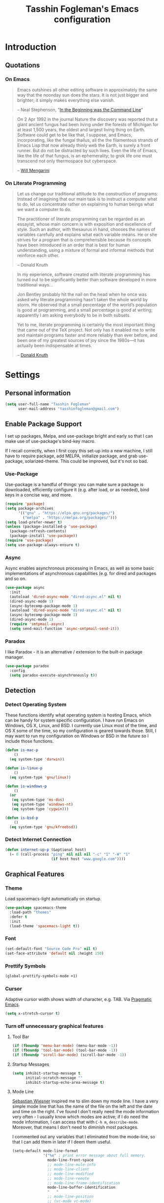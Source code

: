 #+TITLE: Tasshin Fogleman's Emacs configuration
#+OPTIONS: toc:4 h:4
* Introduction
** Quotations
*** On Emacs
#+begin_quote
Emacs outshines all other editing software in approximately the same way that the noonday sun does the stars. It is not just bigger and brighter; it simply makes everything else vanish.

-- Neal Stephenson, "[[http://www.cryptonomicon.com/beginning.html][In the Beginning was the Command Line]]"
#+end_quote

#+begin_quote
On 2 Apr 1992 in the journal Nature the discovery was reported that a giant ancient fungus had been living under the forests of Michigan for at least 1,500 years, the oldest and largest living thing on Earth. Software could get to be like that, I suppose, and Emacs, incorporating, like the fungal thallus, all the the filamentous strands of Emacs Lisp that now already thinly web the Earth, is surely a front runner. But do not be distracted by such lives.  Even the life of Emacs, like the life of that fungus, is an ephemerality; to grok life one must transcend not only thermospace but cyberspace.

-- [[http://www.eskimo.com/~seldon/dotemacs.el][Will Mengarini]]
#+end_quote
*** On Literate Programming
#+begin_quote
Let us change our traditional attitude to the construction of programs: Instead of imagining that our main task is to instruct a computer what to do, let us concentrate rather on explaining to human beings what we want a computer to do.

The practitioner of literate programming can be regarded as an essayist, whose main concern is with exposition and excellence of style. Such an author, with thesaurus in hand, chooses the names of variables carefully and explains what each variable means. He or she strives for a program that is comprehensible because its concepts have been introduced in an order that is best for human understanding, using a mixture of formal and informal methods that reinforce each other.

-- Donald Knuth
#+end_quote

#+begin_quote
In my experience, software created with literate programming has turned out to be significantly better than software developed in more traditional ways...

Jon Bentley probably hit the nail on the head when he once was asked why literate programming hasn’t taken the whole world by storm. He observed that a small percentage of the world’s population is good at programming, and a small percentage is good at writing; apparently I am asking everybody to be in both subsets.

Yet to me, literate programming is certainly the most important thing that came out of the TeX project. Not only has it enabled me to write and maintain programs faster and more reliably than ever before, and been one of my greatest sources of joy since the 1980s—it has actually been indispensable at times.

-- [[http://www.informit.com/articles/article.aspx?p=1193856][Donald Knuth]]
#+end_quote
* Settings
** Personal information
#+BEGIN_SRC emacs-lisp
  (setq user-full-name "Tasshin Fogleman"
        user-mail-address "tasshinfogleman@gmail.com")
#+END_SRC
** Enable Package Support
I set up packages, Melpa, and use-package bright and early so that I can make use of use-package's bind-key macro.

If I recall correctly, when I first copy this set-up into a new machine, I still have to require package, add MELPA, initialize package, and grab use-package, solarized-theme. This could be improved, but it's not so bad.
*** Use-Package
Use-package is a handful of things: you can make sure a package is downloaded, efficiently configure it (e.g. after load, or as needed), bind keys in a concise way, and more.

#+BEGIN_SRC emacs-lisp
  (require 'package)
  (setq package-archives
        '(("gnu" . "https://elpa.gnu.org/packages/")
          ("melpa" . "https://melpa.org/packages/")))
  (setq load-prefer-newer t)
  (unless (package-installed-p 'use-package)
    (package-refresh-contents)
    (package-install 'use-package))
  (require 'use-package)
  (setq use-package-always-ensure t)
#+END_SRC
*** Async
Async enables asynchronous processing in Emacs, as well as some basic implementations of asynchronous capabilities (e.g. for dired and packages and so on.

#+BEGIN_SRC emacs-lisp
  (use-package async
    :init
    (autoload 'dired-async-mode "dired-async.el" nil t)
    (dired-async-mode 1)
    (async-bytecomp-package-mode 1)
    (autoload 'dired-async-mode "dired-async.el" nil t)
    (async-bytecomp-package-mode 1)
    (dired-async-mode 1)
    (require 'smtpmail-async)
    (setq send-mail-function 'async-smtpmail-send-it))
#+END_SRC
*** Paradox
I like Paradox - it is an alternative / extension to the built-in package manager.
#+BEGIN_SRC emacs-lisp
  (use-package paradox
    :config
    (setq paradox-execute-asynchronously t))
#+END_SRC
** Detection
*** Detect Operating System
These functions identify what operating system is hosting Emacs, which can be handy for system specific configuration. I have run Emacs on Windows, OS X, Linux, and BSD. I currently use Linux most of the time, and OS X some of the time, so my configuration is geared towards those. Still, I may want to run my configuration on Windows or BSD in the future so I include those functions.

#+BEGIN_SRC emacs-lisp
  (defun is-mac-p
      ()
    (eq system-type 'darwin))

  (defun is-linux-p
      ()
    (eq system-type 'gnu/linux))

  (defun is-windows-p
      ()
    (or
     (eq system-type 'ms-dos)
     (eq system-type 'windows-nt)
     (eq system-type 'cygwin)))

  (defun is-bsd-p
      ()
    (eq system-type 'gnu/kfreebsd))
#+END_SRC
*** Detect Internet Connection
#+BEGIN_SRC emacs-lisp
  (defun internet-up-p (&optional host)
    (= 0 (call-process "ping" nil nil nil "-c" "1" "-W" "1"
                       (if host host "www.google.com"))))
#+END_SRC
** Graphical Features
*** Theme
Load spacemacs-light automatically on startup.

#+BEGIN_SRC emacs-lisp
  (use-package spacemacs-theme
    :load-path "themes"
    :defer t
    :init
    (load-theme 'spacemacs-light t))
#+END_SRC
*** Font
#+BEGIN_SRC emacs-lisp
  (set-default-font "Source Code Pro" nil t)
  (set-face-attribute 'default nil :height 150)
#+END_SRC
*** Prettify Symbols
#+BEGIN_SRC emacs-lisp
  (global-prettify-symbols-mode +1)
#+END_SRC
*** Cursor
Adaptive cursor width shows width of character, e.g. TAB. Via [[http://pragmaticemacs.com/emacs/adaptive-cursor-width/][Pragmatic Emacs]].

#+BEGIN_SRC emacs-lisp
(setq x-stretch-cursor t)
#+END_SRC
*** Turn off unnecessary graphical features
**** Tool Bar
#+BEGIN_SRC emacs-lisp
  (if (fboundp 'menu-bar-mode) (menu-bar-mode -1))
  (if (fboundp 'tool-bar-mode) (tool-bar-mode -1))
  (if (fboundp 'scroll-bar-mode) (scroll-bar-mode -1))
#+END_SRC
**** Startup Messages
#+BEGIN_SRC emacs-lisp
  (setq inhibit-startup-message t
        initial-scratch-message ""
        inhibit-startup-echo-area-message t)
#+END_SRC
**** Mode Line
[[http://www.lunaryorn.com/2014/07/26/make-your-emacs-mode-line-more-useful.html#understanding-mode-line-format][Sebastian Wiesner]] inspired me to slim down my mode line. I have a very simple mode line that has the name of the file on the left and the date and time on the right. I've found I don't really need the mode information very often - I usually know which modes are active; if I do need the mode information, I can access that with =C-h m=, =describe-mode=. Moreover, that means I don't need to diminish most packages.

I commented out any variables that I eliminated from the mode-line, so that I can add them in later if I deem them useful.

#+BEGIN_SRC emacs-lisp
  (setq-default mode-line-format
                '("%e" ; print error message about full memory.
                  mode-line-front-space
                  ;; mode-line-mule-info
                  ;; mode-line-client
                  ;; mode-line-modified
                  ;; mode-line-remote
                  ;; mode-line-frame-identification
                  mode-line-buffer-identification
                  "   "
                  ;; mode-line-position
                  ;; (vc-mode vc-mode)
                  ;; "  "
                  ;; mode-line-modes
                  "   "
                  ;; mode-line-misc-info
                  ;; battery-mode-line-string
                  mode-line-end-spaces))

  (setq display-time-format "%a, %b %e %R"
        battery-mode-line-format "%p%%"  ; Default: "[%b%p%%]"
        global-mode-string   (remove 'display-time-string global-mode-string)
        mode-line-end-spaces (list (propertize " "
                                               'display '(space :align-to (- right 17)))
                                   'display-time-string))
  (display-time-mode 1)
  (display-time-update)
#+END_SRC
** Security
*** TLS
#+BEGIN_SRC emacs-lisp
  (setq tls-checktrust t
        gnutls-verify-error t)
#+END_SRC
*** Encryption
[[https://www.masteringemacs.org/article/keeping-secrets-in-emacs-gnupg-auth-sources][This will force Emacs to use its own internal password prompt instead of an external pin entry program.]]

#+BEGIN_SRC emacs-lisp
(setenv "GPG_AGENT_INFO" nil)
#+END_SRC
** Backups
I find Emacs default behavior of saving files relative to the current directory annoying, as it puts backup files everywhere. Instead, this saves backups in one directory, a backup folder within my Emacs directory.

#+BEGIN_SRC emacs-lisp
  (setq backup-directory-alist
        `(("." . ,(expand-file-name
                   (concat user-emacs-directory "backups")))))
#+END_SRC
** Prompts
*** Yes or No
Make yes or no prompts be y or n prompts.

#+BEGIN_SRC emacs-lisp
  (fset 'yes-or-no-p 'y-or-n-p)
#+END_SRC
*** Buffer / File Warnings
Remove the warning if a buffer or file does not exist, so you can create them. ([[https://iqbalansari.github.io/blog/2014/12/07/automatically-create-parent-directories-on-visiting-a-new-file-in-emacs/][Source]].)

#+BEGIN_SRC emacs-lisp
  (setq confirm-nonexistent-file-or-buffer nil)

  (defun create-non-existent-directory ()
    "Check whether a given file's parent directories exist; if they do not, offer to create them."
    (let ((parent-directory (file-name-directory buffer-file-name)))
      (when (and (not (file-exists-p parent-directory))
                 (y-or-n-p (format "Directory `%s' does not exist! Create it?" parent-directory)))
        (make-directory parent-directory t))))

  (add-to-list 'find-file-not-found-functions #'create-non-existent-directory)
#+END_SRC
** Other
*** Macros
[[https://www.youtube.com/watch?v=67dE1lfDs9k][Think about]] macros! [[http://emacsnyc.org/assets/documents/keyboard-macro-workshop-exercises.zip][Play with]] macros!

#+BEGIN_SRC emacs-lisp
  (setq kmacro-ring-max 30)
#+END_SRC
*** Ediff
The default Ediff behavior is confusing and not desirable. This fixes it.

#+BEGIN_SRC emacs-lisp
  (setq ediff-window-setup-function 'ediff-setup-windows-plain
        ediff-split-window-function 'split-window-horizontally)
#+END_SRC
*** Enable functionality
Some features and settings are disabled by default; this is sane behavior for new users, but it is expected that we will disable them eventually.

#+BEGIN_SRC emacs-lisp
  (put 'narrow-to-region 'disabled nil)
  (put 'narrow-to-page 'disabled nil)
  (put 'upcase-region 'disabled nil)
  (put 'downcase-region 'disabled nil)
  (put 'erase-buffer 'disabled nil)
  (put 'set-goal-column 'disabled nil)
#+END_SRC
*** Casing
The following advice makes the upcase/downcase/capitalize-word functions more usable. Thanks, [[http://oremacs.com/2014/12/23/upcase-word-you-silly/][Oleh]]!

#+BEGIN_SRC emacs-lisp
  (defadvice upcase-word (before upcase-word-advice activate)
    (unless (looking-back "\\b" nil)
      (backward-word)))

  (defadvice downcase-word (before downcase-word-advice activate)
    (unless (looking-back "\\b" nil)
      (backward-word)))

  (defadvice capitalize-word (before capitalize-word-advice activate)
    (unless (looking-back "\\b" nil)
      (backward-word)))
#+END_SRC

Also, unbind downcase region, which has plagued my documents for eons.

#+BEGIN_SRC emacs-lisp
  (unbind-key "C-x C-l")
#+END_SRC
*** Working with the Mark
From Artur's article, "[[http://endlessparentheses.com/faster-pop-to-mark-command.html][Faster Pop to Mark Command]]."

#+BEGIN_SRC emacs-lisp
  (defadvice pop-to-mark-command (around ensure-new-position activate)
    (let ((p (point)))
      (dotimes (i 10)
        (when (= p (point)) ad-do-it))))

  (setq set-mark-command-repeat-pop t)
#+END_SRC
*** Encoding
#+BEGIN_SRC emacs-lisp
  (prefer-coding-system 'utf-8)
  (setq coding-system-for-read 'utf-8)
  (setq coding-system-for-write 'utf-8)
#+END_SRC
*** Bell
#+BEGIN_SRC emacs-lisp
(setq ring-bell-function 'ignore)
#+END_SRC
* Key Bindings
Although keybindings are also located elsewhere, this section will aim to provide bindings that are not specific to any mode, package, or function.

** Text Expansion
#+BEGIN_SRC emacs-lisp
  (bind-key "M-/" #'hippie-expand)
#+END_SRC
** Lines
Enable line indenting automatically. If needed, you can disable on a mode-by-mode basis.

#+BEGIN_SRC emacs-lisp
  (bind-keys ("RET" . newline-and-indent)
             ("C-j" . newline-and-indent))
#+END_SRC

Make C-n insert new lines if the point is at the end of the buffer.

#+BEGIN_SRC emacs-lisp
  (setq next-line-add-newlines t)
#+END_SRC
** Movement
These allow you to move lines and characters with an automatic prefix argument of 5, which accelerates movements. Via [[http://whattheemacsd.com/key-bindings.el-02.html][What the .emacs.d?]].

#+BEGIN_SRC emacs-lisp
  (defun super-next-line ()
    (interactive)
    (ignore-errors (next-line 5)))

  (defun super-previous-line ()
    (interactive)
    (ignore-errors (previous-line 5)))

  (defun super-backward-char ()
    (interactive)
    (ignore-errors (backward-char 5)))

  (defun super-forward-char ()
    (interactive)
    (ignore-errors (forward-char 5)))

  (bind-keys ("C-S-n" . super-next-line)
             ("C-S-p" . super-previous-line)
             ("C-S-b" . super-backward-char)
             ("C-S-f" . super-forward-char))
#+END_SRC
** Meta Binds
I [[http://endlessparentheses.com/Meta-Binds-Part-1%25253A-Drunk-in-the-Dark.html][make use of]] meta-binds to get additional, easy bindings. Prefix arguments can be invoked with control key or C-u.

#+BEGIN_SRC emacs-lisp
  (bind-keys ("M-1" . delete-other-windows)
             ("M-O" . mode-line-other-buffer))
#+END_SRC
** Copying and Killing
This advises kill-region (C-w) so that, if no region is selected, it kills or copies the current line.

#+BEGIN_SRC emacs-lisp
  (defadvice kill-region (before slick-cut activate compile)
    "When called interactively with no active region, kill a single line instead."
    (interactive
     (if mark-active (list (region-beginning) (region-end))
       (list (line-beginning-position)
             (line-beginning-position 2)))))
#+END_SRC
** backward-kill-line
This binding comes from [[http://emacsredux.com/blog/2013/04/08/kill-line-backward/][Emacs Redux]]. Note that we don't need a new function, just an anonymous function.

#+BEGIN_SRC emacs-lisp
  (bind-key "C-<backspace>" (lambda ()
                              (interactive)
                              (kill-line 0)
                              (indent-according-to-mode)))
#+END_SRC
** Sentence and Paragraph Commands
By default, sentence-end-double-space is set to t. That convention may be programatically convenient, but that's not how I write. I want to be able to write normal sentences, but still be able to fill normally. Let to the rescue!

#+BEGIN_SRC emacs-lisp
  (defadvice forward-sentence (around real-forward)
    "Consider a sentence to have one space at the end."
    (let ((sentence-end-double-space nil))
      ad-do-it))

  (defadvice backward-sentence (around real-backward)
    "Consider a sentence to have one space at the end."
    (let ((sentence-end-double-space nil))
      ad-do-it))

  (defadvice kill-sentence (around real-kill)
    "Consider a sentence to have one space at the end."
    (let ((sentence-end-double-space nil))
      ad-do-it))

  (ad-activate 'forward-sentence)
  (ad-activate 'backward-sentence)
  (ad-activate 'kill-sentence)
#+END_SRC

A slightly less tricky matter is the default binding of backward- and forward-paragraph, which are at the inconvenient M-{ and M-}. This makes a bit more sense, no?

#+BEGIN_SRC emacs-lisp
  (bind-keys ("M-A" . backward-paragraph)
             ("M-E" . forward-paragraph)
             ("M-K" . kill-paragraph))
#+END_SRC
** Cycle Spacing
#+BEGIN_SRC emacs-lisp
(bind-key "C-x SPC" 'cycle-spacing)
#+END_SRC
** Special Key Maps
*** [[http://endlessparentheses.com/the-toggle-map-and-wizardry.html][Toggle Map]]
Augmented by a post on [[http://irreal.org/blog/?p%3D2830][Irreal]]. Some keys on the toggle map are elsewhere in this config.
**** Narrowing and Widening
Before this function, I was alternating between C-x n s (org-narrow-to-subtree) and C-x n w (widen) in Org files. I originally implemented this to [[http://endlessparentheses.com/the-toggle-map-and-wizardry.html][toggle]] between those two cases as well as the region. [[http://endlessparentheses.com/emacs-narrow-or-widen-dwim.html][Artur Malabarba and Sacha Chua]] have made successive improvements: a prefix argument to narrow no matter what, and increasing features for Org.

#+BEGIN_SRC emacs-lisp
  (defun narrow-or-widen-dwim (p)
    "If the buffer is narrowed, it widens. Otherwise, it narrows
  intelligently.  Intelligently means: region, org-src-block,
  org-subtree, or defun, whichever applies first.  Narrowing to
  org-src-block actually calls `org-edit-src-code'.

  With prefix P, don't widen, just narrow even if buffer is already
  narrowed."
    (interactive "P")
    (declare (interactive-only))
    (cond ((and (buffer-narrowed-p) (not p)) (widen))
          ((and (boundp 'org-src-mode) org-src-mode (not p))
           (org-edit-src-exit))
          ((region-active-p)
           (narrow-to-region (region-beginning) (region-end)))
          ((derived-mode-p 'org-mode)
           (cond ((ignore-errors (org-edit-src-code))
                  (delete-other-windows))
                 ((org-at-block-p)
                  (org-narrow-to-block))
                 (t (org-narrow-to-subtree))))
          ((derived-mode-p 'prog-mode) (narrow-to-defun))
          (t (error "Please select a region to narrow to"))))

  (eval-after-load 'org-src
    '(bind-key "C-x C-s" 'org-edit-src-exit org-src-mode-map))
#+END_SRC
**** Cold Folding
For code folding, which is similar to narrowing and widening but different.

#+BEGIN_SRC emacs-lisp
  (use-package hideshow
    :hook ((prog-mode . hs-minor-mode)))

  (defun toggle-fold ()
    (interactive)
    (save-excursion
      (end-of-line)
      (hs-toggle-hiding)))
#+END_SRC
**** Toggle Read Only
A lot of modes let you change from read-only to writeable, or backwards: files, Dired, and also wgrep-enabled modes. I use [[https://github.com/ggreer/the_silver_searcher][ag, the silver searcher]], instead of grep or ack. Anyways, this function decides which mode I am in and acts accordingly. That way, I need to remember just one key bind, C-x t r.

#+BEGIN_SRC emacs-lisp
  (defun read-write-toggle ()
    "Toggles read-only in any relevant mode: ag-mode, Dired, or
  just any file at all."
    (interactive)
    (if (equal major-mode 'ag-mode)
        ;; wgrep-ag can support ag-mode
        (wgrep-change-to-wgrep-mode)
      ;; dired-toggle-read-only has its own conditional:
      ;; if the mode is Dired, it will make the directory writable
      ;; if it is not, it will just toggle read only, as desired
      (dired-toggle-read-only)))
#+END_SRC
**** Keymap
#+BEGIN_SRC emacs-lisp
  (bind-keys :prefix-map toggle-map
             :prefix "C-x t"
             ("d" . toggle-debug-on-error)
             ("f" . toggle-fold)
             ("l" . linum-mode)
             ("n" . narrow-or-widen-dwim)
             ("o" . org-mode)
             ("r" . read-write-toggle)
             ("t" . text-mode)
             ("w" . whitespace-mode))
#+END_SRC
*** [[http://endlessparentheses.com/launcher-keymap-for-standalone-features.html][Launcher Map]]
**** Scratch
#+BEGIN_SRC emacs-lisp
  (defun scratch ()
      (interactive)
      (switch-to-buffer-other-window (get-buffer-create "*scratch*")))
#+END_SRC

The default scratch buffer in Emacs uses =lisp-interaction-mode=, which is great, but it's useful to have one that uses Org-Mode.

#+BEGIN_SRC emacs-lisp
  (defun make-org-scratch ()
    (interactive)
    (find-file "~/org/scratch.org"))
#+END_SRC
**** Keymap
#+BEGIN_SRC emacs-lisp
  (bind-keys :prefix-map launcher-map
             :prefix "C-x l"
             ("A" . ansi-term) ;; save "a" for open-agenda
             ("c" . calc)
             ("C" . calendar)
             ("d" . ediff-buffers)
             ("e" . eshell)
             ("E" . eww)
             ("h" . man)
             ("l" . paradox-list-packages)
             ("u" . paradox-upgrade-packages)
             ("p l" . paradox-list-packages)
             ("p u" . paradox-upgrade-packages)
             ("P" . proced)
             ("s" . scratch)
             ("S" . make-org-scratch))

  (when (is-linux-p)
    (bind-keys :map launcher-map
               ("." . counsel-linux-app)))

  (when (is-mac-p)
    (use-package counsel-osx-app
      :bind (:map launcher-map
                  ("." . counsel-osx-app))))

  (use-package counsel-osx-app)
#+END_SRC
*** Macro Map
#+BEGIN_SRC emacs-lisp
  (bind-keys :prefix-map macro-map
             :prefix "C-c m"
             ("a" . kmacro-add-counter)
             ("b" . kmacro-bind-to-key)
             ("e" . kmacro-edit-macro)
             ("i" . kmacro-insert-counter)
             ("I" . insert-kbd-macro)
             ("K" . kmacro-end-or-call-macro-repeat)
             ("n" . kmacro-cycle-ring-next)
             ("N" . kmacro-name-last-macro)
             ("p" . kmacro-cycle-ring-previous)
             ("r" . apply-macro-to-region-lines)
             ("c" . kmacro-set-counter)
             ("s" . kmacro-start-macro)
             ("t" . kmacro-end-or-call-macro))
#+END_SRC
* System
All of my packages for interacting with my computer.
** OS
*** OS X
**** Key Bindings
#+BEGIN_SRC emacs-lisp
  (when (is-mac-p)
    (setq mac-command-modifier 'meta
          mac-option-modifier 'super
          mac-control-modifier 'control
          ns-function-modifier 'hyper))
#+END_SRC
**** Face Attributes
#+BEGIN_SRC emacs-lisp
  (when (is-mac-p)
    (set-face-attribute 'default nil :height 165))
#+END_SRC
** Shells
Over time, I've come to prefer Eshell over shell mode or Ansi-term. The main features I tend to use are setting aliases, executing e-Lisp, and writing command output to a buffer.

*** Eshell
#+BEGIN_SRC emacs-lisp
  (use-package eshell
    :bind (("<f1>" . eshell))
    :hook ((eshell-mode . with-editor-export-editor)
           (eshell-mode . setup-company-eshell-autosuggest))
    :init
    (setq eshell-banner-message "")

    (defun new-eshell ()
      (interactive)
      (eshell 'true))

    (use-package company-eshell-autosuggest
      :init
      (defun setup-company-eshell-autosuggest ()
        (with-eval-after-load 'company
          (setq-local company-backends '(company-eshell-autosuggest))
          (setq-local company-frontends '(company-preview-frontend))))))
#+END_SRC
*** Shell Mode
#+BEGIN_SRC emacs-lisp
  (use-package shell
    :bind (:map shell-mode-map
                ("<s-up>" . comint-previous-input)
                ("<s-down>" . comint-next-input))
    :init
    (dirtrack-mode)
    (setq explicit-shell-file-name (cond ((is-linux-p) "/bin/bash")
                                         ((is-mac-p) "/usr/bin/bash")))
    (when (is-mac-p)
      (use-package exec-path-from-shell
        :init
        (exec-path-from-shell-initialize))))

  (add-hook 'after-save-hook
            'executable-make-buffer-file-executable-if-script-p)
#+END_SRC
** Directories and Files (Dired)
For me, Dired is one of Emacs' (less-heralded) killer apps, along with Org-Mode and Magit.

#+BEGIN_SRC emacs-lisp
  (use-package dired
    :ensure f
    :bind (("<f2>" . dired)
           ("C-x C-d" . dired)
           :map dired-mode-map
           ("C-x o" . ace-window)
           ("<return>" . dired-find-alternate-file)
           ("'" . wdired-change-to-wdired-mode)
           ("s-/" . dired-filter-mode))
    :config
    (bind-key "^" (lambda () (interactive) (find-alternate-file "..")) dired-mode-map)
    (put 'dired-find-alternate-file 'disabled nil)
    ;; (add-hook 'dired-mode-hook #'dired-omit-mode)
    (setq dired-dwim-target t
          dired-recursive-deletes 'always
          dired-recursive-copies 'always
          dired-isearch-filenames t
          dired-listing-switches "-alh"
          ;; dired-omit-files-p t
          ;; dired-omit-files "\\|^.DS_STORE$\\|^.projectile$"
          )
    (use-package dired+
      :init
      (setq diredp-hide-details-initially-flag t)) ;; also automatically calls dired-x, enabling dired-jump, C-x C-j
    (use-package dired-details
      :disabled t
      :init
      (dired-details-install))
    (use-package dired-filter)
    (use-package dired-subtree
      :init
      (unbind-key "M-O" dired-mode-map) ;; to support mode-line-other-buffer in Dired
      (bind-keys :map dired-mode-map
                 :prefix "C-,"
                 :prefix-map dired-subtree-map
                 :prefix-docstring "Dired subtree map."
                 ("C-i" . dired-subtree-insert)
                 ("i" . dired-subtree-insert)
                 ("C-/" . dired-subtree-apply-filter)
                 (";" . dired-subtree-remove)
                 ("C-k" . dired-subtree-remove)
                 ("C-n" . dired-subtree-next-sibling)
                 ("C-p" . dired-subtree-previous-sibling)
                 ("C-u" . dired-subtree-up)
                 ("C-d" . dired-subtree-down)
                 ("C-a" . dired-subtree-beginning)
                 ("C-e" . dired-subtree-end)
                 ("m" . dired-subtree-mark-subtree)
                 ("u" . dired-subtree-unmark-subtree)
                 ("C-o C-f" . dired-subtree-only-this-file)
                 ("C-o C-d" . dired-subtree-only-this-directory)))
    (use-package dired-quick-sort
      :init
      (dired-quick-sort-setup))
    (use-package dired-collapse
      :hook dired-mode))
#+END_SRC

Some of these suggestions are adapted from Xah Lee's [[http://ergoemacs.org/emacs/emacs_dired_tips.html][article on Dired]]. dired-find-alternate-file, which is bound to a, is disabled by default. <return> was previously dired-advertised-find-file, and ^ was previously dired-up-directory. Relatedly, I re-bind 'q' to my kill-this-buffer function below.

Dired-details lets me show or hide the details with ) and (, respectively. If, for some reason, it becomes hard to remember this, dired-details+ makes the parentheses interchangeable.
** Searching (rg)
#+BEGIN_SRC emacs-lisp
  (use-package deadgrep
    :bind (("C-c d" . deadgrep)
           ("C-c D" . counsel-rg)
           (:map deadgrep-mode-map
                 ("q" . kill-this-buffer))))
#+END_SRC
* Emacs
These are helper packages that make Emacs even more awesome.
** Hydra
#+BEGIN_SRC emacs-lisp
  (use-package hydra
    :config
    (setq hydra-lv nil))
#+END_SRC
*** Zooming
#+BEGIN_SRC emacs-lisp
  (defhydra hydra-zoom ()
    "zoom"
    ("+" text-scale-increase "in")
    ("=" text-scale-increase "in")
    ("-" text-scale-decrease "out")
    ("_" text-scale-decrease "out")
    ("0" (text-scale-adjust 0) "reset")
    ("q" nil "quit" :color blue))

  (bind-keys ("C-x C-0" . hydra-zoom/body)
             ("C-x C-=" . hydra-zoom/body)
             ("C-x C--" . hydra-zoom/body)
             ("C-x C-+" . hydra-zoom/body))
#+END_SRC
** Window Management
Adapted from [[https://github.com/sachac/.emacs.d/blob/gh-pages/Sacha.org#make-window-splitting-more-useful][Sacha's config]] and a [[https://www.reddit.com/r/emacs/comments/25v0eo/you_emacs_tips_and_tricks/chldury][reddit comment]].

#+BEGIN_SRC emacs-lisp
  (defun vsplit-last-buffer ()
    (interactive)
    (split-window-vertically)
    (other-window 1 nil)
    (switch-to-next-buffer))

  (defun hsplit-last-buffer ()
    (interactive)
    (split-window-horizontally)
    (other-window 1 nil)
    (switch-to-next-buffer))

  (bind-key "C-x 2" 'vsplit-last-buffer)
  (bind-key "C-x 3" 'hsplit-last-buffer)
#+END_SRC
*** Zoom Mode
This replaces Golden Ratio mode.

#+BEGIN_SRC emacs-lisp
  (use-package zoom
    :init
    (setq zoom-mode t
          zoom-size '(0.618 . 0.618)))
#+END_SRC

** Completion (Ivy, Counsel, and Swiper; IDO and Smex)
I prefer Ivy, Counsel, and Swiper, but I keep [[http://www.masteringemacs.org/articles/2010/10/10/introduction-to-ido-mode/][IDO]] around for Smex (in particular =smex-major-mode-commands=).
*** Counsel
#+BEGIN_SRC emacs-lisp
  (use-package counsel
      :bind (("C-x C-f" . counsel-find-file)
             ("C-x C-m" . counsel-M-x)
             ("C-x C-f" . counsel-find-file)
             ("C-h f" . counsel-describe-function)
             ("C-h v" . counsel-describe-variable)
             ("M-i" . counsel-imenu)
             ("M-I" . counsel-imenu)
             ("C-c i" . counsel-unicode-char)
             :map read-expression-map
             ("C-r" . counsel-expression-history)))
#+END_SRC
**** Recent Files
Recent files keeps track of which files you're using; I access it by rebinding find-file-read-only with =counsel-recentf=.

#+BEGIN_SRC emacs-lisp
  (use-package recentf
    :bind ("C-x C-r" . counsel-recentf)
    :init
    (recentf-mode t)
    (setq recentf-max-saved-items 100))
#+END_SRC
*** Ivy and Swiper
#+BEGIN_SRC emacs-lisp
  (use-package swiper
    :bind (("C-s" . swiper)
           ("C-r" . swiper)
           ("C-c C-r" . ivy-resume)
           :map ivy-minibuffer-map
           ("C-SPC" . ivy-restrict-to-matches))
    :init
    (ivy-mode 1)
    :config
    (setq ivy-count-format "(%d/%d) "
          ivy-display-style 'fancy
          ivy-height 4
          ivy-use-virtual-buffers t
          ivy-initial-inputs-alist () ;; http://irreal.org/blog/?p=6512
          enable-recursive-minibuffers t))
#+END_SRC
*** IDO
#+BEGIN_SRC emacs-lisp
  (setq ido-enable-flex-matching t
        ido-everywhere t
        ido-use-faces t ;; disable ido faces to see flx highlights.
        ido-create-new-buffer 'always
        ;; suppress  "reference to free variable problems"
        ido-cur-item nil
        ido-context-switch-command nil
        ido-cur-list nil
        ido-default-item nil)

  (use-package ido-vertical-mode
    :init
    (ido-vertical-mode)
    (setq ido-vertical-define-keys 'C-n-and-C-p-only))

  (use-package flx-ido
    :init
    (setq flx-ido-threshold 1000)
    (flx-ido-mode 1))
#+END_SRC
**** Smex
Smex (Smart M-X) implements IDO functionality for the M-X window.

#+BEGIN_SRC emacs-lisp
  (use-package smex
    :bind (("C-x M-m" . smex-major-mode-commands)
           ("M-x" . smex-major-mode-commands)
           ("C-c C-c M-x" . execute-extended-command))
    :init
    (smex-initialize))
#+END_SRC
*** Company Mode
Configurations via [[https://oremacs.com/2017/12/27/company-numbers/][Using digits to select company-mode candidates]].

#+BEGIN_SRC emacs-lisp
  (use-package company
    :bind (("C-." . company-complete)
           :map company-active-map
           ("C-n" . company-select-next)
           ("C-p" . company-select-previous)
           ("C-d" . company-show-doc-buffer)
           ("<tab>" . company-complete))
    :init
    (global-company-mode 1)
    :config
    (setq company-show-numbers t
          company-tooltip-align-annotations t)

    (let ((map company-active-map))
      (mapc
       (lambda (x)
         (define-key map (format "%d" x) 'ora-company-number))
       (number-sequence 0 9))
      (define-key map " " (lambda ()
                            (interactive)
                            (company-abort)
                            (self-insert-command 1)))
      (define-key map (kbd "<return>") nil))

    (defun ora-company-number ()
      "Forward to `company-complete-number'.

  Unless the number is potentially part of the candidate.
  In that case, insert the number."
      (interactive)
      (let* ((k (this-command-keys))
             (re (concat "^" company-prefix k)))
        (if (cl-find-if (lambda (s) (string-match re s))
                        company-candidates)
            (self-insert-command 1)
          (company-complete-number (string-to-number k))))))
#+END_SRC
** Jumping (Avy, Ace-Window and Friends)
*** Jump to Characters and Words
#+BEGIN_SRC emacs-lisp
  (use-package avy
    :bind ("M-SPC" . avy-goto-char)
    :config
    (setq avy-background t
          avy-keys '(?a ?o ?e ?u ?i ?d ?h ?t ?n ?s)))
#+END_SRC
*** Jump to Windows
#+BEGIN_SRC emacs-lisp
  (use-package ace-window
    :bind (("C-x o" . ace-window)
           ("M-2" . ace-window))
    :init
    (setq aw-background nil
          aw-keys '(?a ?o ?e ?u ?i ?d ?h ?t ?n ?s)))
#+END_SRC
*** Zapping
**** Generic Zapping
#+BEGIN_SRC emacs-lisp
  (autoload 'zap-up-to-char "misc"
    "Kill up to, but not including ARGth occurrence of CHAR.")
  (bind-key "M-Z" 'zap-up-to-char)
#+END_SRC
**** Jump to Zap
#+BEGIN_SRC emacs-lisp
  (use-package avy-zap)
#+END_SRC
*** Jump to Links
#+BEGIN_SRC emacs-lisp
  (use-package ace-link
      :init
      (ace-link-setup-default))
#+END_SRC
*** Jumping Keymap
#+BEGIN_SRC emacs-lisp
  (bind-keys :prefix-map avy-map
             :prefix "C-c j"
             ("c" . avy-goto-char)
             ("l" . avy-goto-line)
             ("w" . avy-goto-word-or-subword-1)
             ("W" . ace-window)
             ("z" . avy-zap-to-char)
             ("Z" . avy-zap-up-to-char))
#+END_SRC
** Selection (Expand Region)
Configured like Magnars in Emacs Rocks, [[http://emacsrocks.com/e09.html][Episode 09]].

#+BEGIN_SRC emacs-lisp
  (use-package expand-region
    :bind (("C-@" . er/expand-region)
           ("C-=" . er/expand-region)
           ("M-3" . er/expand-region)))

  (pending-delete-mode t)
#+END_SRC
** Deletion
*** Kill Ring
The word "kill" might be antiquated, idiosyncratic jargon, but it's great that Emacs keeps track of what's been killed. The package "Browse Kill Ring" is crucial to making that functionality visible and usable.

#+BEGIN_SRC emacs-lisp
  (use-package browse-kill-ring
    :bind ("C-x C-y" . browse-kill-ring)
    :config
    (setq browse-kill-ring-quit-action 'kill-and-delete-window))

  (setq save-interprogram-paste-before-kill t)
#+END_SRC
*** easy-kill
#+BEGIN_SRC emacs-lisp
  (use-package easy-kill
    :bind ("M-w" . easy-kill))
#+END_SRC
*** Hungry Delete Mode
I learned about this package via [[http://endlessparentheses.com/hungry-delete-mode.html?source%3Drss][Endless Parentheses]]. This is the first Emacs package that I contributed to!
#+BEGIN_SRC emacs-lisp
  (use-package hungry-delete
    :init
    (global-hungry-delete-mode))
#+END_SRC
** Files
*** Automatic Saving
This snippet automatically saves buffers in an intelligent way. It was originally mentioned in a post by [[http://batsov.com/articles/2012/03/08/emacs-tip-number-5-save-buffers-automatically-on-buffer-or-window-switch/][Bozhidar Batsov]]; the version below is adapted from his [[https://github.com/bbatsov/prelude/blob/76c2e990709d5c5cd1c48ee1e8df29e4069ed06a/core/prelude-editor.el][Prelude]] distribution and his post on [[http://emacsredux.com/blog/2014/03/22/a-peek-at-emacs-24-dot-4-focus-hooks/][focus hooks]] in Emacs 24.4.

#+BEGIN_SRC emacs-lisp
  (defun auto-save-command ()
    (let* ((basic (and buffer-file-name
                       (buffer-modified-p (current-buffer))
                       (file-writable-p buffer-file-name)
                       (not org-src-mode)))
           (proj (and (projectile-project-p)
                      basic)))
      (if proj
          (projectile-save-project-buffers)
        (when basic
          (save-buffer)))))

  (defmacro advise-commands (advice-name commands class &rest body)
    "Apply advice named ADVICE-NAME to multiple COMMANDS.
  The body of the advice is in BODY."
    `(progn
       ,@(mapcar (lambda (command)
                   `(defadvice ,command (,class ,(intern (concat (symbol-name command) "-" advice-name)) activate)
                      ,@body))
                 commands)))

  (advise-commands "auto-save"
                   (ido-switch-buffer ace-window magit-status windmove-up windmove-down windmove-left windmove-right mode-line-other-buffer)
                   before
                   (auto-save-command))

  (add-hook 'mouse-leave-buffer-hook 'auto-save-command)
  (add-hook 'focus-out-hook 'auto-save-command)

  (bind-key "C-x C-s" 'save-buffer)
#+END_SRC

[[https://ogbe.net/emacsconfig.html][This tweak saves autosave files in one location, rather than in the same directory as the file that is being edited.]]

#+BEGIN_SRC emacs-lisp
  (defvar backup-dir (expand-file-name "~/.emacs.d/emacs_backup/"))
  (defvar autosave-dir (expand-file-name "~/.emacs.d/autosave/"))
  (setq backup-directory-alist (list (cons ".*" backup-dir))
        auto-save-list-file-prefix autosave-dir
        auto-save-file-name-transforms `((".*" ,autosave-dir t))
        tramp-backup-directory-alist backup-directory-alist
        tramp-auto-save-directory autosave-dir)
#+END_SRC
*** Auto Revert Mode
Revert buffers automatically when underlying files are changed externally.
#+BEGIN_SRC emacs-lisp
  (global-auto-revert-mode t)
  (setq global-auto-revert-non-file-buffers t
        auto-revert-verbose nil)
#+END_SRC
*** Save Place
I learned about save place from [[http://whattheemacsd.com/init.el-03.html][Magnars]]; if you close a buffer, it remembers where you were in the file, so that when you re-open that file the buffer goes straight to that place. The configuration of this mode is very simple as of Emacs 25.1.

#+BEGIN_SRC emacs-lisp
  (setq-default save-place t)
  (setq save-place-file (expand-file-name ".places" user-emacs-directory))

  (save-place-mode 1)
#+END_SRC
** Regular Expressions
Regexes are great. Not everyone knows them, and most user interfaces don't expose them, but I think most people who use computers could use them. Luckily, Emacs is great about this. It's easier to use them if you have good tools for noticing if your regular expressions match input.
*** Build Regexes
#+BEGIN_SRC emacs-lisp
  (use-package re-builder
    :bind (("C-c R" . re-builder))
    :config
    (setq reb-re-syntax 'string))
#+END_SRC
*** Replace Strings with Regexes
#+BEGIN_SRC emacs-lisp
  (use-package visual-regexp
      :bind (("M-5" . vr/replace)
             ("M-%" . vr/query-replace)))
#+END_SRC
** Multiple Occurrences
*** Moving Between Multiple Occurences (Highlight-Symbol)
I used to use Smart Scan (see Mickey's [[http://www.masteringemacs.org/article/effective-editing-movement][explanation]] and the [[https://github.com/mickeynp/smart-scan][readme]]) but have since replaced Smart Scan with =highlight-symbol= and related functions from [[https://github.com/Wilfred/.emacs.d/blob/gh-pages/init.org#by-symbol][Wilfred's config]].

#+BEGIN_SRC emacs-lisp
  (use-package highlight-symbol
    :bind (("M-p" . highlight-symbol-prev)
           ("M-n" . highlight-symbol-next)
           ("M-'" . highlight-symbol-query-replace))
    :init
    (defun highlight-symbol-first ()
      "Jump to the first location of symbol at point."
      (interactive)
      (push-mark)
      (eval
       `(progn
          (goto-char (point-min))
          (search-forward-regexp
           (rx symbol-start ,(thing-at-point 'symbol) symbol-end)
           nil t)
          (beginning-of-thing 'symbol))))

    (defun highlight-symbol-last ()
      "Jump to the last location of symbol at point."
      (interactive)
      (push-mark)
      (eval
       `(progn
          (goto-char (point-max))
          (search-backward-regexp
           (rx symbol-start ,(thing-at-point 'symbol) symbol-end)
           nil t))))

    (bind-keys ("M-P" . highlight-symbol-first)
               ("M-N" . highlight-symbol-last)))
#+END_SRC
*** Editing Multiple Occurences (Iedit)
Iedit is probably the best tool I've found for editing multiple occurences of the same symbol or string.

#+BEGIN_SRC emacs-lisp
  (use-package iedit
    :bind ("C-;" . iedit-mode))
#+END_SRC
** Edit List
Edit List lets you edit a list variable as if it were a buffer.

#+BEGIN_SRC emacs-lisp
  (use-package edit-list)
#+END_SRC
** Discoverability
*** which-key
#+BEGIN_SRC emacs-lisp
  (use-package which-key
    :init
    (which-key-mode))
#+END_SRC
*** help-fns+
#+BEGIN_SRC emacs-lisp
  (use-package help-fns+
    :bind ("C-h M-k" . describe-keymap)) ; For autoloading.
#+END_SRC
*** discover-my-major
#+BEGIN_SRC emacs-lisp
  (use-package discover-my-major
    :bind ("C-h C-m" . discover-my-major))
#+END_SRC
*** Interaction Log
Interaction Log is like =view-lossage= (=C-h l=) or =kmacro-edit-macro= but it is live-updating and not tied to macros. It's useful for when you type an (awesome? terrible?) Emacs command and want to figure out which function you used so you can use it again or destroy it forever. For a long time I was plagued by accidentally hitting =downcase-region= and didn't know what the function was - this would have been so useful!

#+BEGIN_SRC emacs-lisp
  (use-package interaction-log)

  (interaction-log-mode +1)

  (defun open-interaction-log ()
    (interactive)
    (display-buffer ilog-buffer-name))

  (bind-key "C-h C-l" 'open-interaction-log)
#+END_SRC
** Goto-chg
Adapted from the article [[http://pragmaticemacs.com/emacs/move-through-edit-points/][Move Through Edit Points]]. This works like the mark, except it cycles through edit points. It takes you through your undo history without actually undoing anything.

"C-u 0 C-c ," will give a description of changes made.

#+BEGIN_SRC emacs-lisp
  (use-package goto-chg
    :bind (("C-c ," . goto-last-change)
           ("C-c ." . goto-last-change-reverse)))
#+END_SRC
** Selected
#+BEGIN_SRC emacs-lisp
  (use-package selected
    :commands selected-minor-mode
    :init
    (setq selected-org-mode-map (make-sparse-keymap))
    (selected-global-mode 1)
    :bind (:map selected-keymap
                ("e" . er/expand-region)
                ("i" . indent-region)
                ("l" . downcase-region)
                ("m" . apply-macro-to-region-lines)
                ("q" . selected-off)
                ("r" . reverse-region)
                ("s" . sort-lines)
                ("u" . upcase-region)
                ("w" . count-words-region)
                ("y" . yank)
                :map selected-org-mode-map
                ("t" . org-table-convert-region)))
#+END_SRC
** Beginend
#+BEGIN_SRC emacs-lisp
  (use-package beginend
    :init
    (beginend-global-mode))
#+END_SRC
** Actionable URL's
Actionable URLs in Emacs buffers via [[http://xenodium.com/#actionable-urls-in-emacs-buffers][Álvaro Ramírez]].

#+BEGIN_SRC emacs-lisp
  (use-package goto-addr
    :hook ((compilation-mode . goto-address-mode)
           (prog-mode . goto-address-prog-mode)
           (eshell-mode . goto-address-mode)
           (shell-mode . goto-address-mode))
    :bind (:map goto-address-highlight-keymap
                ("C-c C-o" . goto-address-at-point))
    :commands (goto-address-prog-mode
               goto-address-mode))
#+END_SRC
** Emojis
#+BEGIN_SRC emacs-lisp
  (use-package emojify
    :init (global-emojify-mode))
#+END_SRC
* Browsing
** External Browsers
#+BEGIN_SRC emacs-lisp
  (setq browse-url-browser-function 'browse-url-generic
        browse-url-generic-program (cond ((is-mac-p) "open")
                                         ((is-linux-p) "firefox")))

  (bind-key "C-c B" 'browse-url-at-point)
#+END_SRC
** EWW
This package brings one neat feature of Conkeror to eww.
#+BEGIN_SRC emacs-lisp
  (use-package eww-lnum
    :after eww
    :bind (:map eww-mode-map
                ("f" . eww-lnum-follow)
                ("F" . eww-lnum-universal)))
#+END_SRC
* Programming and Development
Here are language-specific (largely Lisps) or development-related packages.
** Programming Languages
*** Clojure
**** Clojure Mode
#+BEGIN_SRC emacs-lisp
  (use-package clojure-mode
    :mode (("\\.boot$"  . clojure-mode)
           ("\\.clj$"   . clojure-mode)
           ("\\.cljs$"  . clojurescript-mode)
           ("\\.edn$"   . clojure-mode))
    :config
    (use-package align-cljlet
      :bind (:map clojure-mode-map
                  ("C-! a a" . align-cljlet)
                  :map clojurescript-mode-map
                  ("C-! a a" . align-cljlet)
                  :map clojurec-mode-map
                  ("C-! a a" . align-cljlet))))
#+END_SRC
**** Clojure Refactor
#+BEGIN_SRC emacs-lisp
  (use-package clj-refactor
    :disabled
    :init
    (defun my-clj-refactor-mode-hook ()
      (clj-refactor-mode 1)
      (yas-minor-mode 1))
    (add-hook 'clojure-mode-hook #'my-clj-refactor-mode-hook)
    (setq cljr-clojure-test-declaration "[clojure.test :refer :all]"
          cljr-cljs-clojure-test-declaration "[cljs.test :refer-macros [deftest is use-fixtures]]")
    :config
    (cljr-add-keybindings-with-prefix "<menu>")

    (add-to-list 'cljr-magic-require-namespaces
                 '("s"  . "clojure.spec.alpha"))

    (add-to-list 'cljr-magic-require-namespaces
                 '("S"  . "com.rpl.specter"))

    (advice-add 'cljr-add-require-to-ns :after
                (lambda (&rest _)
                  (yas-next-field)
                  (yas-next-field))))
#+END_SRC

Configurations from Endless Parentheses ([[http://endlessparentheses.com/clj-refactor-unleash-your-clojure-wizard.html][clj-refactor: Unleash your Clojure wizard]] and [[http://endlessparentheses.com/a-small-improvement-to-clj-refactor.html][A small improvement to clj-refactor]]).
**** CIDER
The function "cider-interactive-eval" comes from [[http://blog.jenkster.com/2013/12/a-cider-excursion.html][A CIDER Excursion]].

#+BEGIN_SRC emacs-lisp
  (use-package cider
    :bind (:map cider-repl-mode-map
                ("M-r" . cider-refresh)
                ("M-R" . cider-use-repl-tools))
    :config
    (setq nrepl-hide-special-buffers t
          nrepl-popup-stacktraces-in-repl t
          nrepl-history-file "~/.emacs.d/nrepl-history"
          cider-mode-line " CIDER"
          cider-repl-display-in-current-window t
          cider-auto-select-error-buffer nil
          cider-repl-pop-to-buffer-on-connect nil
          cider-show-error-buffer nil
          cider-repl-use-pretty-printing t
          cider-cljs-lein-repl "(do (use 'figwheel-sidecar.repl-api) (start-figwheel!) (cljs-repl))")

    (defun cider-use-repl-tools ()
      (interactive)
      (cider-interactive-eval
       "(use 'clojure.repl)"))

    (fset 'cider-eval-last-sexp-and-comment
          "\C-u\C-x\C-e\C-a\260 ;; \C-e")

    (bind-key "C-j" 'cider-eval-last-sexp-and-comment clojure-mode-map)

    ;; this snippet comes from schmir https://github.com/schmir/.emacs.d/blob/master/lisp/setup-clojure.el
    (defadvice cider-load-buffer (after switch-namespace activate compile)
      "switch to namespace"
      (cider-repl-set-ns (cider-current-ns))
      (cider-switch-to-repl-buffer))

    ;; fix cond indenting
    (put 'cond 'clojure-backtracking-indent '(2 4 2 4 2 4 2 4 2 4 2 4 2 4 2 4 2 4 2 4 2 4 2 4 2 4 2 4 2 4)))
#+END_SRC
*** Emacs Lisp
**** Elisp-Slime-Nav
#+BEGIN_SRC emacs-lisp
  (use-package elisp-slime-nav
    :init
    (dolist (hook '(emacs-lisp-mode-hook ielm-mode-hook))
      (add-hook hook 'elisp-slime-nav-mode)))
#+END_SRC
**** Eldoc
When in emacs-lisp-mode, display the argument list for the current function. I liked this functionality in SLIME; glad Emacs has it too. Thanks for the tip and code, Sacha.

#+BEGIN_SRC emacs-lisp
  (autoload 'turn-on-eldoc-mode "eldoc" nil t)
  (add-hook 'emacs-lisp-mode-hook 'eldoc-mode)
  (add-hook 'lisp-interaction-mode-hook 'eldoc-mode)
  (add-hook 'ielm-mode-hook 'eldoc-mode)
  (add-hook 'cider-mode-hook 'eldoc-mode)
#+END_SRC
*** HTML
#+BEGIN_SRC emacs-lisp
;  (bind-key "C-c C-l" 'html-href-anchor html-mode-map)
#+END_SRC
** Development Tools
*** Version Control (Git)
This code from [[http://whattheemacsd.com/setup-magit.el-01.html][Magnars]] opens magit-status in one frame, and then restores the old window configuration when you quit.

#+BEGIN_SRC emacs-lisp
  (use-package magit
    :bind (("C-x g" . magit-status)
           ("C-c g" . magit-status)
           :map magit-status-mode-map
           ("TAB" . magit-section-toggle)
           ("<C-tab>" . magit-section-cycle)
           :map magit-branch-section-map
           ("RET" . magit-checkout))
    :config
    (add-hook 'after-save-hook 'magit-after-save-refresh-status)
    (setq magit-use-overlays nil
          magit-completing-read-function 'ivy-completing-read
          magit-push-always-verify nil
          magit-repository-directories '("~/src/"))
    (use-package git-timemachine
      :bind (("C-x v t" . git-timemachine)))
    (use-package git-link
      :bind (("C-x v L" . git-link))
      :init
      (setq git-link-open-in-browser t))
    (use-package pcmpl-git)
    (defun visit-pull-request-url ()
      "Visit the current branch's PR on Github."
      (interactive)
      (browse-url
       (format "https://github.com/%s/pull/new/%s"
               (replace-regexp-in-string
                "\\`.+github\\.com:\\(.+\\)\\.git\\'" "\\1"
                (magit-get "remote"
                           (magit-get-remote)
                           "url"))
               (cdr (magit-get-remote-branch)))))

    (bind-key "v" 'visit-pull-request-url magit-mode-map)

    ;; Do Not Show Recent Commits in status window
    ;; https://github.com/magit/magit/issues/3230#issuecomment-339900039
    (magit-add-section-hook 'magit-status-sections-hook
                            'magit-insert-unpushed-to-upstream
                            'magit-insert-unpushed-to-upstream-or-recent
                            'replace))
#+END_SRC
*** Project Management (Projectile)

Projectile configuration adapted from [[http://endlessparentheses.com/improving-projectile-with-extra-commands.html][Improving Projectile with extra commands on Endless Parentheses]].

#+BEGIN_SRC emacs-lisp
  (use-package projectile
    :bind ("C-c p" . projectile-switch-project)
    :init
    (projectile-global-mode)
    (use-package ibuffer-projectile
      :bind (("C-x C-b" . ibuffer)
             :map ibuffer-mode-map
             ("c" . clean-buffer-list)
             ("n" . ibuffer-forward-filter-group)
             ("p" . ibuffer-backward-filter-group))
      :init
      (add-hook 'ibuffer-hook
                (lambda ()
                  (ibuffer-projectile-set-filter-groups)
                  (unless (eq ibuffer-sorting-mode 'alphabetic)
                    (ibuffer-do-sort-by-alphabetic)))))
    :config
    (setq projectile-enable-caching t
          projectile-create-missing-test-files t
          projectile-completion-system 'ivy
          projectile-use-git-grep t
          projectile-switch-project-action #'projectile-commander
          ;; I'm redefining a lot of bindings, so unset pre-defined methods
          ;; and define everyting here.
          projectile-commander-methods nil)


    (def-projectile-commander-method ?? "Commander help buffer."
      (ignore-errors (kill-buffer projectile-commander-help-buffer))
      (with-current-buffer (get-buffer-create projectile-commander-help-buffer)
        (insert "Projectile Commander Methods:\n\n")
        (dolist (met projectile-commander-methods)
          (insert (format "%c:\t%s\n" (car met) (cadr met))))
        (goto-char (point-min))
        (help-mode)
        (display-buffer (current-buffer) t))
      (projectile-commander))
    (def-projectile-commander-method ?a
      "Run ag on project."
      (counsel-projectile-ag))
    (def-projectile-commander-method ?b
      "Open an IBuffer window showing all buffers in the current project."
      (counsel-projectile-switch-to-buffer))
    (def-projectile-commander-method ?B
      "Display a project buffer in other window."
      (projectile-display-buffer))
    (def-projectile-commander-method ?c
      "Run `compile' in the project."
      (projectile-compile-project nil))
    (def-projectile-commander-method ?d
      "Open project root in dired."
      (projectile-dired))
    (def-projectile-commander-method ?D
      "Find a project directory in other window."
      (projectile-find-dir-other-window))
    (def-projectile-commander-method ?e
      "Open an eshell buffer for the project."
      ;; This requires a snapshot version of Projectile.
      (projectile-run-eshell))
    (def-projectile-commander-method ?f
      "Find a project directory in other window."
      (projectile-find-file))
    (def-projectile-commander-method ?F
      "Find project file in other window."
      (projectile-find-file-other-window))
    (def-projectile-commander-method ?g
      "Open project root in vc-dir or magit."
      (projectile-vc))
    (def-projectile-commander-method ?G
      "Run grep on project."
      (projectile-grep))
    (def-projectile-commander-method ?i
      "Open an IBuffer window showing all buffers in the current project."
      (projectile-ibuffer))
    (def-projectile-commander-method ?j
      "Jack in to CLJ or CLJS depending on context."
      (let* ((opts (projectile-current-project-files))
             (file (ido-completing-read
                    "Find file: "
                    opts
                    nil nil nil nil
                    (car (cl-member-if
                          (lambda (f)
                            (string-match "core\\.clj\\'" f))
                          opts)))))
        (find-file (expand-file-name
                    file (projectile-project-root)))
        (run-hooks 'projectile-find-file-hook)
        (if (derived-mode-p 'clojurescript-mode)
            (cider-jack-in-clojurescript)
          (cider-jack-in))))
    (def-projectile-commander-method ?r
      "Find recently visited file in project."
      (projectile-recentf))
    (def-projectile-commander-method ?s
      "Switch project."
      (counsel-projectile-switch-project))
    (def-projectile-commander-method ?t
      "Find test file in project."
      (projectile-find-test-file))
    (def-projectile-commander-method ?\C-?
      "Go back to project selection."
      (projectile-switch-project)))
#+END_SRC
*** Style Checking (Checkdoc with Flycheck)
Flycheck presents a handsome and usable interface for [[http://endlessparentheses.com/Checkdoc%25252C-Package-Developing%25252C-and-Cakes.html][checkdoc]], amongst other things.
#+BEGIN_SRC emacs-lisp
  (use-package flycheck
    :init
    (use-package flycheck-clojure)
    (global-flycheck-mode)
    (setq flycheck-indication-mode 'right-fringe)
    :config
    (flycheck-clojure-setup)
    (require 'flycheck-joker))
#+END_SRC
*** REST Exploring (Restclient)
See Magnars' tutorial on [[http://emacsrocks.com/e15.html][Emacs Rocks]].
#+BEGIN_SRC emacs-lisp
  (use-package restclient)
#+END_SRC
** Developing in Emacs
*** Whitespace
#+BEGIN_SRC emacs-lisp
(add-hook 'before-save-hook 'whitespace-cleanup)
#+END_SRC
*** Managing Parentheses (Smartparens)
#+BEGIN_SRC emacs-lisp
  (use-package smartparens
    :bind
    (("C-M-f" . sp-forward-sexp)
     ("C-M-b" . sp-backward-sexp)
     ("C-M-d" . sp-down-sexp)
     ("C-M-a" . sp-backward-down-sexp)
     ("C-S-a" . sp-beginning-of-sexp)
     ("C-S-d" . sp-end-of-sexp)
     ("C-M-e" . sp-up-sexp)
     ("C-M-u" . sp-backward-up-sexp)
     ("C-M-t" . sp-transpose-sexp)
     ("C-M-n" . sp-next-sexp)
     ("C-M-p" . sp-previous-sexp)
     ("C-M-k" . sp-kill-sexp)
     ("C-M-w" . sp-copy-sexp)
     ("M-<delete>" . sp-unwrap-sexp)
     ("M-S-<backspace>" . sp-backward-unwrap-sexp)
     ("C-<right>" . sp-forward-slurp-sexp)
     ("C-<left>" . sp-forward-barf-sexp)
     ("C-M-<left>" . sp-backward-slurp-sexp)
     ("C-M-<right>" . sp-backward-barf-sexp)
     ("M-D" . sp-splice-sexp)
     ("C-M-<delete>" . sp-splice-sexp-killing-forward)
     ("C-M-<backspace>" . sp-splice-sexp-killing-backward)
     ("C-M-S-<backspace>" . sp-splice-sexp-killing-around)
     ("C-]" . sp-select-next-thing-exchange)
     ("C-<left_bracket>" . sp-select-previous-thing)
     ("C-M-]" . sp-select-next-thing)
     ("M-F" . sp-forward-symbol)
     ("M-B" . sp-backward-symbol)
     ("H-t" . sp-prefix-tag-object)
     ("H-p" . sp-prefix-pair-object)
     ("H-s c" . sp-convolute-sexp)
     ("H-s a" . sp-absorb-sexp)
     ("H-s e" . sp-emit-sexp)
     ("H-s p" . sp-add-to-previous-sexp)
     ("H-s n" . sp-add-to-next-sexp)
     ("H-s j" . sp-join-sexp)
     ("H-s s" . sp-split-sexp)
     ("M-9" . sp-backward-sexp)
     ("M-0" . sp-forward-sexp))
    :init
    (smartparens-global-mode t)
    (show-smartparens-global-mode t)
    (use-package smartparens-config
      :ensure f)
    (bind-key "s" 'smartparens-mode toggle-map)
    (when (is-mac-p)
      (bind-keys ("<s-right>" . sp-forward-slurp-sexp)
                 ("<s-left>" . sp-forward-barf-sexp)))
    (sp-with-modes '(markdown-mode gfm-mode)
      (sp-local-pair "*" "*"))
    (sp-with-modes '(org-mode)
      (sp-local-pair "=" "=")
      (sp-local-pair "*" "*")
      (sp-local-pair "/" "/")
      (sp-local-pair "_" "_")
      (sp-local-pair "+" "+")
      (sp-local-pair "<" ">")
      (sp-local-pair "[" "]"))
    (use-package rainbow-delimiters
      :hook (prog-mode . rainbow-delimiters-mode)))
#+END_SRC
*** Line Numbering (linum-relative)
When I toggle line-mode, I want to use relative line-numbers, à la mi amigo Ben. As he points out, the symbol linum-relative-current-symbol makes linum-relative use the absolute line number for the current line.

#+BEGIN_SRC emacs-lisp
  (use-package linum-relative
    :init
    (setq linum-format 'linum-relative)
    :config
    (setq linum-relative-current-symbol ""))
#+END_SRC
*** Commenting (comment-dwim-2)
Additions via [[http://endlessparentheses.com/a-comment-or-uncomment-sexp-command.html][A comment-or-uncomment-sexp command in Emacs · Endless Parentheses]]. Would love a solution integrated into comment-dwim-2.

#+BEGIN_SRC emacs-lisp
  (use-package comment-dwim-2
    :bind
    (("M-;" . comment-dwim-2)
     ("C-M-;" . comment-or-uncomment-sexp))
    :init
    (defun uncomment-sexp (&optional n)
      "Uncomment a sexp around point."
      (interactive "P")
      (let* ((initial-point (point-marker))
             (inhibit-field-text-motion t)
             (p)
             (end (save-excursion
                    (when (elt (syntax-ppss) 4)
                      (re-search-backward comment-start-skip
                                          (line-beginning-position)
                                          t))
                    (setq p (point-marker))
                    (comment-forward (point-max))
                    (point-marker)))
             (beg (save-excursion
                    (forward-line 0)
                    (while (and (not (bobp))
                                (= end (save-excursion
                                         (comment-forward (point-max))
                                         (point))))
                      (forward-line -1))
                    (goto-char (line-end-position))
                    (re-search-backward comment-start-skip
                                        (line-beginning-position)
                                        t)
                    (ignore-errors
                      (while (looking-at-p comment-start-skip)
                        (forward-char -1)))
                    (point-marker))))
        (unless (= beg end)
          (uncomment-region beg end)
          (goto-char p)
          ;; Indentify the "top-level" sexp inside the comment.
          (while (and (ignore-errors (backward-up-list) t)
                      (>= (point) beg))
            (skip-chars-backward (rx (syntax expression-prefix)))
            (setq p (point-marker)))
          ;; Re-comment everything before it.
          (ignore-errors
            (comment-region beg p))
          ;; And everything after it.
          (goto-char p)
          (forward-sexp (or n 1))
          (skip-chars-forward "\r\n[:blank:]")
          (if (< (point) end)
              (ignore-errors
                (comment-region (point) end))
            ;; If this is a closing delimiter, pull it up.
            (goto-char end)
            (skip-chars-forward "\r\n[:blank:]")
            (when (eq 5 (car (syntax-after (point))))
              (delete-indentation))))
        ;; Without a prefix, it's more useful to leave point where
        ;; it was.
        (unless n
          (goto-char initial-point))))

    (defun comment-sexp--raw ()
      "Comment the sexp at point or ahead of point."
      (pcase (or (bounds-of-thing-at-point 'sexp)
                 (save-excursion
                   (skip-chars-forward "\r\n[:blank:]")
                   (bounds-of-thing-at-point 'sexp)))
        (`(,l . ,r)
         (goto-char r)
         (skip-chars-forward "\r\n[:blank:]")
         (save-excursion
           (comment-region l r))
         (skip-chars-forward "\r\n[:blank:]"))))

    (defun comment-or-uncomment-sexp (&optional n)
      "Comment the sexp at point and move past it.
  If already inside (or before) a comment, uncomment instead.
  With a prefix argument N, (un)comment that many sexps."
      (interactive "P")
      (if (or (elt (syntax-ppss) 4)
              (< (save-excursion
                   (skip-chars-forward "\r\n[:blank:]")
                   (point))
                 (save-excursion
                   (comment-forward 1)
                   (point))))
          (uncomment-sexp n)
        (dotimes (_ (or n 1))
          (comment-sexp--raw)))))
#+END_SRC
*** Indenting (aggressive-indent)
#+BEGIN_SRC emacs-lisp
  (use-package aggressive-indent
    :init
    (global-aggressive-indent-mode 1)
    (add-to-list 'aggressive-indent-excluded-modes 'html-mode)
    (unbind-key "C-c C-q" aggressive-indent-mode-map))
#+END_SRC
* Words and Numbers
"GNU Office Suite Pro Edition," coming to a cubicle near you!
** Writing (Org Mode)
*** Quotations
#+begin_quote
Org-mode does outlining, note-taking, hyperlinks, spreadsheets, TODO lists, project planning, GTD, HTML and LaTeX authoring, all with plain text files in Emacs.

-- [[http://article.gmane.org/gmane.emacs.orgmode/6224][Carsten Dominik]]
#+end_quote

#+begin_quote
If I hated everything about Emacs, I would still use it for org-mode.

-- [[http://orgmode.org/worg/org-quotes.html][Avdi]] on Twitter
#+end_quote

#+begin_quote
...for all intents and purposes, Org-mode *is* [[http://www.taskpaper.com/][Taskpaper]]!

-- [[http://article.gmane.org/gmane.emacs.orgmode/6224][Carsten Dominik]]
#+end_quote
*** Configuration
I use the stock package of org-mode as the default major mode.

My settings for capture were some of my first Elisp :) I did need, and still need, the help of the [[http://orgmode.org/manual/Capture-templates.html#Capture-templates][Org-Mode manual]], of course.

The theming for Org-Mode is derived from [[https://lepisma.github.io/2017/10/28/ricing-org-mode/][Ricing up Org Mode]] with help from folks on [[https://www.reddit.com/r/emacs/comments/9m22lw/ricing_org_mode_with_spacemacs/][Reddit]]. Be sure to download the fonts [[https://github.com/edwardtufte/et-book/tree/gh-pages/et-book][here]].

#+BEGIN_SRC emacs-lisp
  (use-package org
    :bind (("C-c l" . org-store-link)
           ("C-c c" . org-capture)
           ("C-c a" . org-agenda)
           ("C-c b" . org-iswitchb)
           ("C-c M-k" . org-cut-subtree)
           ("<down>" . org-insert-todo-heading)
           :map org-mode-map
           ("C-c >" . org-time-stamp-inactive))
    :custom-face
    (variable-pitch ((t (:family "ETBembo"))))
    (org-document-title ((t (:foreground "#171717" :weight bold :height 1.5))))
    (org-done ((t (:background "#E8E8E8" :foreground "#0E0E0E" :strike-through t :weight bold))))
    (org-headline-done ((t (:foreground "#171717" :strike-through t))))
    (org-level-1 ((t (:foreground "#090909" :weight bold :height 1.3))))
    (org-level-2 ((t (:foreground "#090909" :weight normal :height 1.2))))
    (org-level-3 ((t (:foreground "#090909" :weight normal :height 1.1))))
    (org-image-actual-width '(600))
    :init
    (setq default-major-mode 'org-mode
          org-directory "~/org/"
          org-log-done t
          org-startup-indented t
          org-startup-truncated nil
          org-startup-with-inline-images t
          org-completion-use-ido t
          org-default-notes-file (concat org-directory "notes.org")
          org-image-actual-width '(300)
          org-goto-max-level 10
          org-imenu-depth 5
          org-goto-interface 'outline-path-completion
          org-outline-path-complete-in-steps nil
          org-src-fontify-natively t
          org-lowest-priority ?C
          org-default-priority ?B
          org-expiry-inactive-timestamps t
          org-show-notification-handler 'message
          org-special-ctrl-a/e t
          org-special-ctrl-k t
          org-yank-adjusted-subtrees t
          org-file-apps
          '((auto-mode . emacs)
            ("\\.mm\\'" . default)
            ("\\.x?html?\\'" . "firefox %s")
            ("\\.pdf\\'" . "open %s"))
          org-todo-keywords
          '((sequence "TODO(t)" "STARTED(s)" "WAITING(w)" "SOMEDAY(.)" "MAYBE(m)" "|" "DONE(x!)" "CANCELLED(c)"))
          ;; Theming
          org-ellipsis "  " ;; folding symbol
          org-pretty-entities t
          org-hide-emphasis-markers t ;; show actually italicized text instead of /italicized text/
          org-agenda-block-separator ""
          org-fontify-whole-heading-line t
          org-fontify-done-headline t
          org-fontify-quote-and-verse-blocks t)

    (add-to-list 'org-global-properties
                 '("Effort_ALL". "0:05 0:15 0:30 1:00 2:00 3:00 4:00"))

    (add-hook 'org-mode-hook
              '(lambda ()
                 (setq line-spacing 0.2) ;; Add more line padding for readability
                 (variable-pitch-mode 1) ;; All fonts with variable pitch.
                 (mapc
                  (lambda (face) ;; Other fonts with fixed-pitch.
                    (set-face-attribute face nil :inherit 'fixed-pitch))
                  (list 'org-code
                        'org-link
                        'org-block
                        'org-table
                        'org-verbatim
                        'org-block-begin-line
                        'org-block-end-line
                        'org-meta-line
                        'org-document-info-keyword))))

    (custom-theme-set-faces
     'spacemacs-light
     `(org-block-begin-line ((t (:background "#fbf8ef"))))
     `(org-block-end-line ((t (:background "#fbf8ef"))))))
#+END_SRC
*** Packages
**** org-modules
#+BEGIN_SRC emacs-lisp
  (require 'org-install)
  (setq org-modules '(org-habit org-info))
  (org-load-modules-maybe t)
#+END_SRC
***** org-habits
I use the [[http://orgmode.org/manual/Tracking-your-habits.html][org-habits]] module.

#+BEGIN_SRC emacs-lisp
  (setq org-habit-graph-column 105)

  (defun org-make-habit ()
    (interactive)
    (org-set-property "STYLE" "habit"))
#+END_SRC
**** org-gcal
#+BEGIN_SRC emacs-lisp
  (use-package org-gcal
    :bind (:map org-agenda-mode-map
                ;; "r" is bound to org-agenda-redo
                ("g" . org-gcal-fetch))
    :init
    (add-hook 'emacs-startup-hook #'org-gcal-fetch)

    (defun fetch-calendar ()
      (when (internet-up-p) (org-gcal-fetch))))
#+END_SRC
**** org-cliplink
=org-cliplink= lets you insert a link from your clipboard with a title that is fetched from the page's metadata.

#+BEGIN_SRC emacs-lisp
  (use-package org-cliplink
    :bind ("C-x p i" . org-cliplink))
#+END_SRC
**** org-bullets
#+BEGIN_SRC emacs-lisp
  (use-package org-bullets
    :init
    (add-hook 'org-mode-hook (lambda () (org-bullets-mode 1))))
#+END_SRC
**** org-autosort
I wanted to be able to add a sort property to files or subtrees and get automatic autosorting. A user of /r/orgmode/ delivered [[https://www.reddit.com/r/orgmode/comments/7gqsif/is_it_possible_to_auto_sort_a_file_or_subtree_by/][a solution]].

#+BEGIN_SRC emacs-lisp
  (defun yant/org-entry-has-subentries ()
    "Any entry with subheadings."
    (let ((subtree-end (save-excursion (org-end-of-subtree t))))
      (save-excursion
        (org-back-to-heading)
        (forward-line 1)
        (when (< (point) subtree-end)
          (re-search-forward "^\*+ " subtree-end t)))))

  (defun yant/org-entry-sort-by-property nil
    "Apply property sort on current entry. The sorting is done using property with the name from value of :SORT: property.
        For example, :SORT: DEADLINE will apply org-sort-entries by DEADLINE property on current entry."
    (let ((property (org-entry-get (point) "SORT" 'INHERIT)))
      (when (and (not (seq-empty-p property))
                 (yant/org-entry-has-subentries))
        (funcall #'org-sort-entries nil ?r nil nil property))))

  (defun yant/org-buffer-sort-by-property (&optional MATCH)
    "Sort all subtrees in buffer by the property, which is the value of their :SORT: property.
          Only subtrees, matching MATCH are selected"
    (org-map-entries #'yant/org-entry-sort-by-property MATCH 'file))

  (add-hook 'org-mode-hook #'yant/org-buffer-sort-by-property)
#+END_SRC
**** helm-org-rifle
#+BEGIN_SRC emacs-lisp
  (use-package helm-org-rifle
    :bind ("C-c o" . helm-org-rifle))
#+END_SRC
**** yankpad
#+BEGIN_SRC emacs-lisp
  (use-package yasnippet)

  (use-package yankpad
    :init
    (setq yankpad-file "~/org/templates/yankpad.org")
    (bind-keys :prefix-map yank-map
               :prefix "C-c y"
               ("c" . yankpad-set-category)
               ("e" . yankpad-edit)
               ("i" . yankpad-insert)
               ("m" . yankpad-map)
               ("r" . yankpad-reload)
               ("x" . yankpad-expand)))
#+END_SRC
*** Functionality
**** Agendas
***** Configuration
#+BEGIN_SRC emacs-lisp
  (setq org-agenda-inhibit-startup nil
        org-agenda-show-future-repeats nil
        org-agenda-start-on-weekday nil
        org-agenda-skip-deadline-if-done t
        org-agenda-skip-scheduled-if-done t)

  (unbind-key "C-c [")
  (unbind-key "C-c ]")
#+END_SRC
***** Org-Super-Agenda
#+BEGIN_SRC emacs-lisp
  (use-package org-super-agenda
    :init
    (org-super-agenda-mode)

    (defun my-org-super-agenda ()
      (interactive)
      (let ((org-super-agenda-groups
             '((:name "Schedule"
                      :time-grid t)
               (:name "OAK" ;; monastery work
                      :tag "oak")
               ;; After the last group, the agenda will display items that didn't
               ;; match any of these groups, with the default order position of 99
               ;; To prevent this, add this code:
               ;; (:discard (:anything t))
               )))
        (org-agenda nil "a")))

    (defun my-org-super-agenda-today ()
      (interactive)
      (progn
        (my-org-super-agenda)
        (org-agenda-day-view)))

    (defun my-personal-agenda ()
      (interactive)
      (let ((org-super-agenda-groups
             '(;; After the last group, the agenda will display items that didn't
               ;; match any of these groups, with the default order position of 99
               ;; To prevent this, add this code:
               (:discard (:tag ("oak"))))))
        (org-agenda nil "a")
        (org-agenda-day-view)))

    (defun my-monastery-agenda ()
      (interactive)
      (let ((org-super-agenda-groups
             '((:name "OAK" ;; monastery work
                      :tag "oak")
               ;; After the last group, the agenda will display items that didn't
               ;; match any of these groups, with the default order position of 99
               ;; To prevent this, add this code:
               (:discard (:anything t)))))
        (org-agenda nil "a")
        (org-agenda-day-view)))

    (bind-keys ("C-c `" . my-org-super-agenda-today)
               ("C-c 1" . my-personal-agenda)
               ("C-c 2" . my-monastery-agenda)
               ("C-c 0" . my-org-super-agenda))

    :config
    ;; Enable folding
    (use-package origami
      :bind (:map org-super-agenda-header-map
                  ("TAB" . origami-toggle-node))
      :hook ((org-agenda-mode . origami-mode))))
#+END_SRC
***** Agenda Files
#+BEGIN_SRC emacs-lisp
  (setq org-agenda-files (quote ("~/org/todo.org"
                                 "~/org/agendas.org"
                                 "~/org/inbox.org"
                                 "~/org/calendar/gcal.org"
                                 "~/org/calendar/oak.org"
                                 "~/org/somedaymaybe.org"
                                 "~/org/goals.org")))
#+END_SRC
***** Open Org Agenda
This function opens the agenda in full screen.

#+BEGIN_SRC emacs-lisp
  (defun open-agenda ()
    "Opens the org-agenda."
    (interactive)
    (let ((agenda "*Org Agenda*"))
      (if (equal (get-buffer agenda) nil)
          (org-agenda-list)
        (unless (equal (buffer-name (current-buffer)) agenda)
          (switch-to-buffer agenda))
        (org-agenda-redo t)
        (beginning-of-buffer))))

  (bind-key "<f5>" 'open-agenda)
  (bind-key "a" 'open-agenda launcher-map)
#+END_SRC
***** Close Other Windows
Agendas should be full screen!
#+BEGIN_SRC emacs-lisp
  (add-hook 'org-agenda-finalize-hook (lambda () (delete-other-windows)))
#+END_SRC
***** Custom Agendas
Here are some hand-made agenda files.

#+BEGIN_SRC emacs-lisp
  (defun org-buffer-todo ()
    (interactive)
    "Creates a todo-list for the current buffer. Equivalent to the sequence: org-agenda, < (restrict to current buffer), t (todo-list)."
    (progn
      (org-agenda-set-restriction-lock 'file)
      (org-todo-list)))

  (defun org-buffer-agenda ()
    (interactive)
    "Creates an agenda for the current buffer. Equivalent to the sequence: org-agenda, < (restrict to current buffer), a (agenda-list)."
    (progn
      (org-agenda-set-restriction-lock 'file)
      (org-agenda-list)))

  (defun org-buffer-day-agenda ()
    (interactive)
    "Creates an agenda for the current buffer. Equivalent to the sequence: org-agenda, < (restrict to current buffer), a (agenda-list), d (org-agenda-day-view)."
    (progn
      (org-agenda-set-restriction-lock 'file)
      (org-agenda-list)
      (org-agenda-day-view))) ;; Maybe I should try writing a Emacs Lisp macro for this kind of thing!

  (bind-key "y" 'org-agenda-todo-yesterday org-agenda-mode-map)
#+END_SRC
****** Timeline
The org-timeline functionality was recently removed. This code, adapted from [[https://www.reddit.com/r/orgmode/comments/7hps9j/rip_orgtimeline/dqt4pfs/][a comment on Reddit]], adds similar functionality back.

#+BEGIN_SRC emacs-lisp
(add-to-list 'org-agenda-custom-commands
             '("L" "Timeline"
               ((agenda
                 ""
                 ((org-agenda-span 7)
                  (org-agenda-prefix-format '((agenda . " %1c %?-12t% s"))))))))
#+END_SRC
****** Unscheduled Tasks
#+BEGIN_SRC emacs-lisp
  (add-to-list 'org-agenda-custom-commands
               '("u" "Unscheduled TODOs"
                 ((todo ""
                        ((org-agenda-overriding-header "\nUnscheduled TODO")
                         (org-agenda-skip-function '(org-agenda-skip-entry-if 'timestamp 'todo '("DONE" "CANCELLED" "MAYBE" "WAITING" "SOMEDAY"))))))) t)
#+END_SRC
****** [[https://www.reddit.com/r/orgmode/comments/7kddjq/org_agenda_view_for_scheduled_events_t_2/][Open Loops]]
Thanks Sacha for this custom code! :)

#+BEGIN_SRC emacs-lisp
  (defun my-org-agenda-recent-open-loops ()
    (interactive)
    (let ((org-agenda-start-with-log-mode t)
          (org-agenda-use-time-grid nil)
          (org-agenda-files '("~/org/calendar/gcal.org")))
      (fetch-calendar)
      (org-agenda-list nil (org-read-date nil nil "-2d") 4)
      (beginend-org-agenda-mode-goto-beginning)))

  (defun my-org-agenda-longer-open-loops ()
    (interactive)
    (let ((org-agenda-start-with-log-mode t)
          (org-agenda-use-time-grid nil)
          (org-agenda-files '("~/org/calendar/gcal.org")))
      (fetch-calendar)
      (org-agenda-list 'file (org-read-date nil nil "-14d") 28)
      (beginend-org-agenda-mode-goto-beginning)))
#+END_SRC
***** Auto Advance
#+BEGIN_SRC emacs-lisp
  (defun org-agenda-set-tags-auto-advance ()
    (interactive)
    (while t
      (call-interactively #'org-agenda-set-tags)
      (org-agenda-next-line)))

  (bind-key "`" 'org-agenda-set-tags-auto-advance org-agenda-mode-map)
#+END_SRC
**** Capture Templates
The first Emacs Lisp that I ever wrote was to configure my capture templates!

#+BEGIN_SRC emacs-lisp
  (setq org-capture-templates
        '(("t" "Task" entry (file "~/org/inbox.org")
           "* TODO %?\n")
          ("p" "Project" entry (file+headline "~/org/todo.org" "Projects")
           (file "~/org/templates/newprojecttemplate.org"))
          ("g" "Goal" entry (file+headline "~/org/goals.org" "Current Goals")
           (file "~/org/templates/newgoaltemplate.org"))
          ("s" "Someday" entry (file+headline "~/org/somedaymaybe.org" "Someday / Maybe")
           "* SOMEDAY %?\n")
          ("y" "Maybe" entry (file+headline "~/org/somedaymaybe.org" "Someday / Maybe")
           "* MAYBE %?\n")
          ("d" "Review: Daily Review" entry (file+olp+datetree "/tmp/reviews.org")
           (file "~/org/templates/dailyreviewtemplate.org"))
          ("w" "Review: Weekly Review" entry (file+olp+datetree "/tmp/reviews.org")
           (file "~/org/templates/weeklyreviewtemplate.org"))
          ("m" "Review: Monthly Review" entry (file+olp+datetree "/tmp/reviews.org")
           (file "~/org/templates/monthlyreviewtemplate.org"))
          ("j" "Journal" entry (file+datetree "~/Dropbox/2 Areas/Journal/journal.org")
           "* %?")))
#+END_SRC
**** Clocking
I really like Org-mode's clocking functionality. I mostly use it for keeping time of billable tasks.
***** Configuration
#+BEGIN_SRC emacs-lisp
  (setq org-log-done 'time
        org-clock-idle-time nil
        org-clock-continuously nil
        org-clock-persist t
        org-clock-in-switch-to-state "STARTED"
        org-clock-in-resume nil
        org-clock-report-include-clocking-task t
        org-clock-out-remove-zero-time-clocks t
        ;; Too many clock entries clutter up a heading
        org-log-into-drawer t
        org-clock-into-drawer 1)
#+END_SRC
***** Remove Empty Logbook Drawers
Remove empty LOGBOOK drawers on clock out, from [[https://michael.englehorn.com/config.html][Michael Englehorn's Emacs Configuration]]. This [[https://stackoverflow.com/questions/21767471/org-capture-and-time-clocking-misbehaving#21797427][Stack Overflow post]] shows the fix to the bug in the original function (remove the "LOGBOOK" specification).

#+BEGIN_SRC emacs-lisp
  (defun bh/remove-empty-drawer-on-clock-out ()
    (interactive)
    (save-excursion
      (beginning-of-line 0)
      (org-remove-empty-drawer-at (point))))

  (add-hook 'org-clock-out-hook 'bh/remove-empty-drawer-on-clock-out 'append)
#+END_SRC
***** Key Bindings
However, there are a *lot* of commands for clocking; this is a perfect instance for a Hydra.

#+BEGIN_SRC emacs-lisp
  (defhydra hydra-org-clock (:color blue :hint nil)
    "
  Clock   In/out^     ^Edit^   ^Summary     (_?_)
  -----------------------------------------
          _i_n         _e_dit   _g_oto entry
          _c_ontinue   _q_uit   _d_isplay
          _o_ut        ^ ^      _r_eport
        "
    ("i" org-clock-in)
    ("o" org-clock-out)
    ("c" org-clock-in-last)
    ("e" org-clock-modify-effort-estimate)
    ("q" org-clock-cancel)
    ("g" org-clock-goto)
    ("d" org-clock-display)
    ("r" org-clock-report)
    ("?" (org-info "Clocking commands")))

  (defhydra hydra-org-agenda-clock (:color blue :hint nil)
    "
  Clock   In/out^
  -----------------------------------------
          _i_n
          _g_oto entry
          _o_ut
          _q_uit
        "
    ("i" org-agenda-clock-in)
    ("o" org-agenda-clock-out)
    ("q" org-agenda-clock-cancel)
    ("g" org-agenda-clock-goto))

  (bind-keys ("C-c w" . hydra-org-clock/body)
             :map org-agenda-mode-map
             ("C-c w" . hydra-org-agenda-clock/body))
#+END_SRC
**** Drag and Drop
#+BEGIN_SRC emacs-lisp
(use-package org-download)
#+END_SRC
**** Exporting
I often want to export Org-Mode documents into other formats. This section contains some defaults and packages that have made that workflow easier for me.

***** Export Defaults
Org's export defaults to inserting a TOC and using section numbers, but usually I don't want or need those things. (It can make delieverables more attractive, though, so I make sure to put a hint in here to remind me about how to change that on a file-by-file basis.)

#+BEGIN_SRC emacs-lisp
  (setq org-export-with-toc nil
        org-export-with-section-numbers nil)
#+END_SRC

To override, add to the #+OPTIONS: org header for a particular file:
- To add in a table of contents: =toc:4= (to a particular depth) or =toc:t= (to all depths)
- To show the section numbers, set =num:t=
***** Use Bootstrap
#+BEGIN_SRC emacs-lisp
(use-package ox-twbs)
#+END_SRC
***** Preview Org Exported HTML
I don't much like Markdown, but many Markdown programs (ando other text formats and editors) have a feature where you can preview your formatting. This package adds this functionality for org-mode, using eww, the plain text browser built into Emacs.

Once in the eww buffer, hit =&= (=eww-browse-with-external-browser=) to view the buffer in your external browser of choice.

#+BEGIN_SRC emacs-lisp
  (use-package org-preview-html
    :commands org-preview-html/preview
    :after org)
#+END_SRC
***** Formatted copy commands for org-mode
=ox-clip= lets you select a part of an Org-Mode buffer, run =ox-clip-formatted-copy=. I needed to install =xclip= on Arch Linux to get this to work; it looks like you don't need to install packages to get this to run on Windows or OS X. You also need to bind ox-clip; I chose =C-c x=.

#+BEGIN_SRC emacs-lisp
  (use-package htmlize
    :after org)
  (use-package ox-clip
    :after org
    :config
    (defun ox-clip-dwim ()
      "If the region is active, call ox-clip as normal. Otherwise, call ox-clip on whole buffer (or visible / narrowed section, if applicable)."
      (interactive)
      (if (region-active-p)
          (ox-clip-formatted-copy (region-beginning) (region-end))
        ;; if buffer is narrowed, this will work on visible; if not, it will capture whole buffer
        (ox-clip-formatted-copy (point-min) (point-max))))
    (bind-keys ("C-c x" . ox-clip-dwim)
               :map selected-org-mode-map
               ("x" . ox-clip-dwim)))
#+END_SRC
**** ID's
By using unique ID's for links in Org-mode, links will work even if you move them across files.

#+BEGIN_SRC emacs-lisp
  (setq org-id-link-to-org-use-id 'create-if-interactive-and-no-custom-id
        org-clone-delete-id t)
#+END_SRC
**** Movement (org-teleport)
This function comes from [[http://kitchingroup.cheme.cmu.edu/blog/2016/03/18/Org-teleport-headlines/][John Kitchin]].

#+BEGIN_SRC emacs-lisp
  (defun org-teleport (&optional arg)
    "Teleport the current heading to after a headline selected with avy.
    With a prefix ARG move the headline to before the selected
    headline. With a numeric prefix, set the headline level. If ARG
    is positive, move after, and if negative, move before."
    (interactive "P")
    ;; Kill current headline
    (org-mark-subtree)
    (kill-region (region-beginning) (region-end))
    ;; Jump to a visible headline
    (avy-with avy-goto-line (avy--generic-jump "^\\*+" nil avy-style))
    (cond
     ;; Move before  and change headline level
     ((and (numberp arg) (> 0 arg))
      (save-excursion
        (yank))
      ;; arg is what we want, second is what we have
      ;; if n is positive, we need to demote (increase level)
      (let ((n (- (abs arg) (car (org-heading-components)))))
        (cl-loop for i from 1 to (abs n)
                 do
                 (if (> 0 n)
                     (org-promote-subtree)
                   (org-demote-subtree)))))
     ;; Move after and change level
     ((and (numberp arg) (< 0 arg))
      (org-mark-subtree)
      (goto-char (region-end))
      (when (eobp) (insert "\n"))
      (save-excursion
        (yank))
      ;; n is what we want and second is what we have
      ;; if n is positive, we need to demote
      (let ((n (- (abs arg) (car (org-heading-components)))))
        (cl-loop for i from 1 to (abs n)
                 do
                 (if (> 0 n) (org-promote-subtree)
                   (org-demote-subtree)))))

     ;; move to before selection
     ((equal arg '(4))
      (save-excursion
        (yank)))
     ;; move to after selection
     (t
      (org-mark-subtree)
      (goto-char (region-end))
      (when (eobp) (insert "\n"))
      (save-excursion
        (yank))))
    (outline-hide-leaves))

  (add-to-list 'org-speed-commands-user
               (cons "q" (lambda ()
                           (avy-with avy-goto-line
                             (avy--generic-jump "^\\*+" nil avy-style)))))

  (add-to-list 'org-speed-commands-user (cons "T" 'org-teleport))

  (bind-key "T" 'org-teleport selected-org-mode-map)
#+END_SRC

**** Refiling
#+BEGIN_SRC emacs-lisp
  (setq org-refile-targets '((("~/org/todo.org" "~/org/somedaymaybe.org" "~/org/goals.org") :maxlevel . 3))
        ;; org-refile-use-cache t
        org-refile-use-outline-path t)
#+END_SRC

Exclude completed tasks from refile targets, from [[https://michael.englehorn.com/config.html][Michael Englehorn's Emacs Configuration]].
#+BEGIN_SRC emacs-lisp
  (defun bh/verify-refile-target ()
    "Exclude todo keywords with a done state from refile targets"
    (not (member (nth 2 (org-heading-components)) org-done-keywords)))

  (setq org-refile-target-verify-function 'bh/verify-refile-target)
#+END_SRC
**** Speed Commands
#+BEGIN_SRC emacs-lisp
  (setq org-use-speed-commands t
        org-speed-commands-user
        '(("N" org-narrow-to-subtree)
          ("$" org-archive-subtree)
          ("A" org-archive-subtree)
          ("W" widen)
          ("d" org-down-element)
          ("k" org-cut-subtree)
          ("m" org-mark-subtree)
          ("s" org-sort)
          ("x" smex-major-mode-commands)
          ("X" org-todo-done)
          ("R" org-done-and-archive)
          ("y" org-todo-yesterday)))
#+END_SRC

Speed commands are really useful, but I often want to make use of them when I'm not at the beginning of a header. This command brings you back to the beginning of an item's header, so that you can do speed commands.

#+BEGIN_SRC emacs-lisp
  (defun org-go-speed ()
    "Goes to the beginning of an element's header, so that you can execute speed commands."
    (interactive)
    (when (equal major-mode 'org-mode)
      (if (org-at-heading-p)
          (beginning-of-line)
        (outline-previous-heading))))

  (bind-key "C-c s" 'org-go-speed)
#+END_SRC
**** Structure Templates
Add structure templates for editing Emacs Lisp and encrypting an org-mode file.

#+BEGIN_SRC emacs-lisp
  (add-to-list 'org-structure-template-alist '("g" "# -*- mode:org; epa-file-encrypt-to: (\"michaelwfogleman@gmail.com\") -*-"))
  (add-to-list 'org-structure-template-alist '("l" "#+BEGIN_SRC emacs-lisp\n?\n#+END_SRC" "<src lang=\"emacs-lisp\">\n?\n</src>"))
#+END_SRC
**** Tagging
#+BEGIN_SRC emacs-lisp
  (setq org-tag-alist '(
                        ;; Depth
                        ("@immersive" . ?i) ;; "Deep"
                        ("@process" . ?p) ;; "Shallow"
                        ;; Context
                        ("@work" . ?w)
                        ("@home" . ?h)
                        ("@errand" . ?e)
                        ;; Time
                        ("15min" . ?<)
                        ("30min" . ?=)
                        ("1h" . ?>)
                        ;; Energy
                        ("Challenge" . ?1)
                        ("Average" . ?2)
                        ("Easy" . ?3)
                        ))
#+END_SRC
*** Other
**** Shell in Org Source Blocks
#+BEGIN_SRC emacs-lisp
  (org-babel-do-load-languages 'org-babel-load-languages
                               '((shell . t)))
#+END_SRC
**** Sentence-End
#+BEGIN_SRC emacs-lisp
(setq sentence-end-double-space nil)
#+END_SRC
**** Easy Bind To Open Todos
#+BEGIN_SRC emacs-lisp
  (defun open-todo-file ()
    (interactive)
    (find-file "~/org/todo.org"))

  (bind-key "C-c t" 'open-todo-file)
#+END_SRC
**** Prettify Symbols
#+BEGIN_SRC emacs-lisp
(add-hook 'org-mode-hook
              (lambda ()
                (push '("TODO"  . ?▲) prettify-symbols-alist)
                (push '("DONE"  . ?✓) prettify-symbols-alist)
                (push '("CANCELLED"  . ?✘) prettify-symbols-alist)
                (push '("QUESTION"  . ??) prettify-symbols-alist)))
#+END_SRC
**** Visual Line Mode
#+BEGIN_SRC emacs-lisp
(add-hook 'text-mode-hook 'turn-on-visual-line-mode)
#+END_SRC
**** Repeated Words
From an appendix in Intro to Emacs Lisp.
#+BEGIN_SRC emacs-lisp
  (defun the-the ()
    "Search forward for for a duplicated word."
    (interactive)
    (message "Searching for for duplicated words ...")
    (push-mark)
    ;; This regexp is not perfect
    ;; but is fairly good over all:
    (if (re-search-forward
         "\\b\\([^@ \n\t]+\\)[ \n\t]+\\1\\b" nil 'move)
        (message "Found duplicated word.")
      (message "End of buffer")))

  ;; Bind 'the-the' to  C-c \
  (bind-key "C-c \\" 'the-the)
#+END_SRC
** Notes and Reference (Evernote)
The first function comes from a [[https://stackoverflow.com/questions/9991597/how-to-using-evernote-to-open-evernote-note-link-in-emacs-org-mode#16256029][Stack Overflow question]].

#+BEGIN_SRC emacs-lisp
  (defun org-pass-link-to-system (link)
    (if (string-match "^[a-zA-Z0-9]+:" link)
        (browse-url link)
      nil))

  (add-hook 'org-open-link-functions 'org-pass-link-to-system)

  (defun open-evernote-osx ()
    (interactive)
    (when (is-mac-p) (shell-command "open -a evernote.app")))

  (defun my-insert-space ()
    (interactive)
    (progn
      (call-interactively 'avy-goto-char)
      (insert-char ?\s)))

  (bind-key "M-`" 'my-insert-space)
#+END_SRC
** Markdown
#+BEGIN_SRC emacs-lisp
  (use-package markdown-mode
    :init
    (add-hook 'markdown-mode-hook 'turn-on-orgstruct))
#+END_SRC
** Calculator (Calc)
#+BEGIN_SRC emacs-lisp
  (use-package calc
    :config
    (setq calc-display-trail ()))
#+END_SRC
** Numbers at Point
#+BEGIN_SRC emacs-lisp
(use-package shift-number
  :bind (("M-+" . shift-number-up)
         ("M-_" . shift-number-down)))
#+END_SRC
** Spell Checking (Flyspell)
#+BEGIN_SRC emacs-lisp
  (use-package flyspell
    :bind (("C-`" . ispell-word)
           ("C-~" . ispell-buffer))
    :init
    (dolist (hook '(text-mode-hook org-mode-hook))
      (add-hook hook (lambda () (flyspell-mode 1))))
    :config
    (setq ispell-program-name "aspell"
          ispell-list-command "--list"))
#+END_SRC
** Document Conversions (Pandoc)
Hit =C-c /= to run =pandoc-main-hydra/body=, the main entry point for =pandoc-mode=.

#+BEGIN_SRC emacs-lisp
  (use-package pandoc-mode
    :init
    (add-hook 'pandoc-mode-hook 'pandoc-load-default-settings)
    :config
    (when (is-mac-p)
      (add-to-list 'exec-path "/usr/local/texlive/2016basic/bin/universal-darwin")))
#+END_SRC
** CSV
#+BEGIN_SRC emacs-lisp
  (use-package csv-mode
    :mode ("\\.csv$" . csv-mode))
#+END_SRC
* Organization (GTD and PARA)
** Projects
A project is "any outcome that will take more than one action step to complete." As a result of implementing Tiago Forte's "PARA" system, I can ensure that I always have an up to date project list.

#+BEGIN_SRC emacs-lisp
  (defun go-to-projects ()
    (interactive)
    (find-file "~/org/todo.org")
    (widen)
    (beginning-of-buffer)
    (re-search-forward "* Projects")
    (beginning-of-line))

  (defun project-overview ()
    (interactive)
    (go-to-projects)
    (org-narrow-to-subtree)
    (org-sort-entries t ?p)
    (org-columns))

  (defun project-deadline-overview ()
    (interactive)
    (go-to-projects)
    (org-narrow-to-subtree)
    (org-sort-entries t ?d)
    (org-columns))
#+END_SRC

The concept of Stuck Projects comes from David Allen's GTD. A stuck project is a project without any action steps or tasks associated with it.

Org-Mode has the ability to tell you which subtrees don't have tasks associated with them. You can also configure what it recognizes as a stuck project. Unfortunately, by default, this functionality picks up a lot of noise.

This function creates an agenda of stuck projects that is restricted to my "Projects" subtree.
#+BEGIN_SRC emacs-lisp
  (defun my-org-agenda-list-stuck-projects ()
    (interactive)
    (go-to-projects)
    (org-agenda nil "#" 'subtree))
#+END_SRC
** Areas
#+BEGIN_SRC emacs-lisp
  (defun go-to-areas ()
      (interactive)
      (find-file "~/org/todo.org")
      (widen)
      (beginning-of-buffer)
      (re-search-forward "* Areas")
      (beginning-of-line))

  (defun areas-overview ()
      (interactive)
      (go-to-areas)
      (org-narrow-to-subtree)
      (org-columns))
#+END_SRC
** Reviews
#+BEGIN_SRC emacs-lisp
  (defun my-new-daily-review ()
    (interactive)
    (progn
      (org-capture nil "d")
      (org-capture-finalize t)
      (org-speed-move-safe 'outline-up-heading)
      (org-narrow-to-subtree)
      (fetch-calendar)
      (org-clock-in)))

  (defun my-new-weekly-review ()
    (interactive)
    (progn
      (org-capture nil "w")
      (org-capture-finalize t)
      (org-speed-move-safe 'outline-up-heading)
      (org-narrow-to-subtree)
      (fetch-calendar)
      (org-clock-in)))

  (defun my-new-monthly-review ()
    (interactive)
    (progn
      (org-capture nil "m")
      (org-capture-finalize t)
      (org-speed-move-safe 'outline-up-heading)
      (org-narrow-to-subtree)
      (fetch-calendar)
      (org-clock-in)))

  (bind-keys :prefix-map review-map
             :prefix "C-c r"
             ("d" . my-new-daily-review)
             ("w" . my-new-weekly-review)
             ("m" . my-new-monthly-review))

  (f-touch "/tmp/reviews.org")
#+END_SRC
** Random Note
#+BEGIN_SRC emacs-lisp
  (use-package org-randomnote
    :bind (:map launcher-map
                ("R" . org-randomnote))
    :init
    (setq org-randomnote-candidates '("~/org/todo.org"))
    (defun randomnote-osx ()
      (interactive)
      (when (is-mac-p) (shell-command "open -a randomnote.app")))
    (bind-key "r" 'randomnote-osx 'launcher-map))
#+END_SRC
** Progressive Summarization
Progressive Summarization is the key methodology used for capturing reference materials in a useful way. The idea is that you annotate and recreate your notes with optional layers, added as needed:

- Layer 1: the raw note
- Layer 2: bolding
- Layer 3: highlighting
- Layer 4 is re-summarization
- Layer 5 is "remixing" the content

Layers 1, 4, and 5 are easy or obvious enough as to how to do them in Org-Mode. Layer 2 might be less obvious for others, but I already use sp-local-pairs to implement an easy bolding process, which is bolded in Emacs and also when exported.

Layer 3 is the tricky part. Ideally, I want to easily highlight a region so that it is *persistently* and *cleanly* highlighted in Emacs, and highlighted in HTML exports. You can highlight HTML with the ~mark~ tag. I've figured out part of this, but not everything.

Org-mode can have [inline literal HTML tags](http://orgmode.org/manual/Quoting-HTML-tags.html#Quoting-HTML-tags), like this:

~@@html:<b>@@bold text@@html:</b>@@~

I can use this to highlight text on export with the ~<mark>~ tag:

#+BEGIN_SRC emacs-lisp
  (use-package wrap-region
    :init
    (wrap-region-global-mode)
    :config
    (wrap-region-add-wrapper "@@html:<mark>@@" "@@html:</mark>@@" "~" 'org-mode))
#+END_SRC

In the future, I'd like to:
- Hide or clean this markup when displayed in Emacs, a la prettify symbols mode
- Automatically highlight the wrapped region *in Emacs*
* Functions
** Emacs Configuration File
This function and the corresponding keybinding allows me to rapidly access my configuration. They are adapted from Bozhidar Batsov's [[http://emacsredux.com/blog/2013/05/18/instant-access-to-init-dot-el/][post on Emacs Redux]].

I use mwf-init-file rather than user-init-file, because I edit the config file in a Git repo.

#+BEGIN_SRC emacs-lisp
  (defun find-init-file ()
    "Edit my init file in another window."
    (interactive)
    (let ((mwf-init-file "~/src/.emacs.d/michael.org"))
      (find-file mwf-init-file)))

  (bind-key "C-c I" 'find-init-file)
#+END_SRC

Relatedly, I often want to reload my init-file. This will actually use the system-wide user-init-file variable.

#+BEGIN_SRC emacs-lisp
  (defun reload-init-file ()
    "Reload my init file."
    (interactive)
    (load-file user-init-file))

  (bind-key "C-c M-l" 'reload-init-file)
#+END_SRC
** Buffer Management
*** Kill This Buffer
#+BEGIN_SRC emacs-lisp
  (defun kill-this-buffer ()
    (interactive)
    (kill-buffer (current-buffer)))

  (bind-key "C-x C-k" 'kill-this-buffer)
#+END_SRC

By default, pressing 'q' in Dired, the packages menu, or Elfeed runs quit-window, which quits the window and buries its buffer. I'd prefer the buffer to close.

#+BEGIN_SRC emacs-lisp
  (bind-keys :map dired-mode-map
             ("q" . kill-this-buffer))

  (bind-keys :map package-menu-mode-map
             ("q" . kill-this-buffer))
#+END_SRC
*** Kill All Other Buffers
#+BEGIN_SRC emacs-lisp
  (defun kill-other-buffers ()
     "Kill all other buffers."
     (interactive)
     (mapc 'kill-buffer (delq (current-buffer) (buffer-list))))
#+END_SRC
*** Minibuffer
This code comes from [[http://www.emacswiki.org/emacs/MiniBuffer][EmacsWiki]].

#+BEGIN_SRC emacs-lisp
  (defun switch-to-minibuffer ()
    "Switch to minibuffer window."
    (interactive)
    (if (active-minibuffer-window)
        (select-window (active-minibuffer-window))
      (error "Minibuffer is not active")))

  (bind-key "M-m" 'switch-to-minibuffer)
#+END_SRC
** Edit as Root
This tip comes from an [[http://emacs-fu.blogspot.kr/2013/03/editing-with-root-privileges-once-more.html][emacs-fu blog post]].

#+BEGIN_SRC emacs-lisp
  (defun find-file-as-root ()
    "Like `ido-find-file, but automatically edit the file with
  root-privileges (using tramp/sudo), if the file is not writable by
  user."
    (interactive)
    (let ((file (ido-read-file-name "Edit as root: ")))
      (unless (file-writable-p file)
        (setq file (concat "/sudo:root@localhost:" file)))
      (find-file file)))

  (bind-key "C-x F" 'find-file-as-root)
#+END_SRC
** Unfill Paragraph
This function borrowed from Sacha.

#+BEGIN_SRC emacs-lisp
  (defun unfill-paragraph (&optional region)
    "Takes a multi-line paragraph and makes it into a single line of text."
    (interactive (progn
                   (barf-if-buffer-read-only)
                   (list t)))
    (let ((fill-column (point-max)))
      (fill-paragraph nil region)))

  (bind-key "M-Q" 'unfill-paragraph)
#+END_SRC
** Move Lines
Via [[https://github.com/hrs/dotfiles][Harry Schwartz]].

#+BEGIN_SRC emacs-lisp
  (defun move-line-up ()
    (interactive)
    (transpose-lines 1)
    (forward-line -2))

  (defun move-line-down ()
    (interactive)
    (forward-line 1)
    (transpose-lines 1)
    (forward-line -1))

  (bind-keys ("M-<up>" . move-line-up)
             ("M-<down>" . move-line-down))
#+END_SRC
** Flush Empty Lines
#+BEGIN_SRC emacs-lisp
  (defun flush-empty-lines ()
    (interactive)
    (flush-lines "^$"))
#+END_SRC
